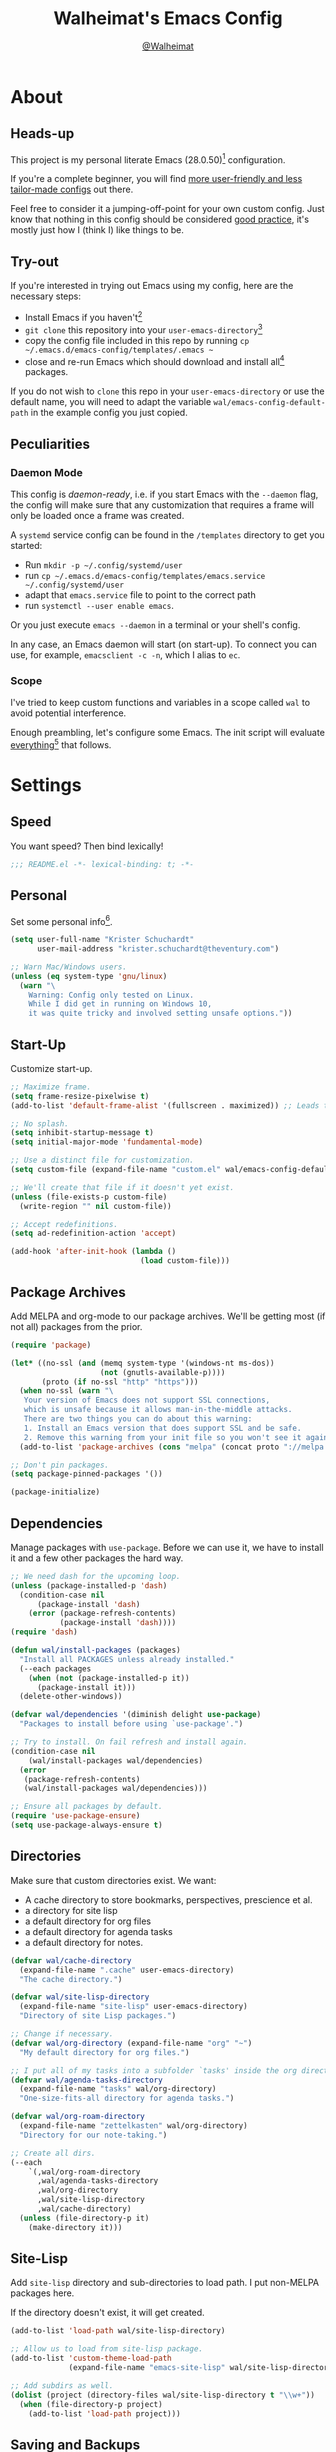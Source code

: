 #+TITLE: Walheimat's Emacs Config
#+AUTHOR: [[https://gitlab.com/Walheimat][@Walheimat]]
#+TOC: headlines 3

[[./assets/logo.png]]

* About

** Heads-up

This project is my personal literate Emacs (28.0.50)[fn:1] configuration.

If you're a complete beginner,
you will find [[https://github.com/emacs-tw/awesome-emacs#starter-kit][more user-friendly and less tailor-made configs]] out there.

Feel free to consider it a jumping-off-point for your own custom config.
Just know that nothing in this config should be considered _good practice_,
it's mostly just how I (think I) like things to be.

** Try-out

If you're interested in trying out Emacs using my config,
here are the necessary steps:

+ Install Emacs if you haven't[fn:2]
+ =git clone= this repository into your =user-emacs-directory=[fn:3]
+ copy the config file included in this repo by running =cp ~/.emacs.d/emacs-config/templates/.emacs ~=
+ close and re-run Emacs which should download and install all[fn:4] packages.

If you do not wish to =clone= this repo in your =user-emacs-directory= or use the default name,
you will need to adapt the variable =wal/emacs-config-default-path= in the example config you just copied.

** Peculiarities

*** Daemon Mode

This config is /daemon-ready/, i.e. if you start Emacs with the =--daemon= flag,
the config will make sure that any customization that requires a frame
will only be loaded once a frame was created.

A =systemd= service config can be found in the =/templates= directory to
get you started:

+ Run =mkdir -p ~/.config/systemd/user=
+ run =cp ~/.emacs.d/emacs-config/templates/emacs.service ~/.config/systemd/user=
+ adapt that =emacs.service= file to point to the correct path
+ run =systemctl --user enable emacs=.

Or you just execute =emacs --daemon= in a terminal or your shell's config.

In any case, an Emacs daemon will start (on start-up).
To connect you can use, for example, =emacsclient -c -n=, which I alias to =ec=.

*** Scope

I've tried to keep custom functions and variables in a scope
called =wal= to avoid potential interference.

Enough preambling, let's configure some Emacs.
The init script will evaluate _everything_[fn:5] that follows.

* Settings

** Speed

You want speed?
Then bind lexically!

#+BEGIN_SRC emacs-lisp
;;; README.el -*- lexical-binding: t; -*-
#+END_SRC

** Personal

Set some personal info[fn:6].

#+BEGIN_SRC emacs-lisp
(setq user-full-name "Krister Schuchardt"
      user-mail-address "krister.schuchardt@theventury.com")

;; Warn Mac/Windows users.
(unless (eq system-type 'gnu/linux)
  (warn "\
    Warning: Config only tested on Linux.
    While I did get in running on Windows 10,
    it was quite tricky and involved setting unsafe options."))
#+END_SRC

** Start-Up

Customize start-up.

#+BEGIN_SRC emacs-lisp
;; Maximize frame.
(setq frame-resize-pixelwise t)
(add-to-list 'default-frame-alist '(fullscreen . maximized)) ;; Leads to issues when using a tiling wm.

;; No splash.
(setq inhibit-startup-message t)
(setq initial-major-mode 'fundamental-mode)

;; Use a distinct file for customization.
(setq custom-file (expand-file-name "custom.el" wal/emacs-config-default-path))

;; We'll create that file if it doesn't yet exist.
(unless (file-exists-p custom-file)
  (write-region "" nil custom-file))

;; Accept redefinitions.
(setq ad-redefinition-action 'accept)

(add-hook 'after-init-hook (lambda ()
                             (load custom-file)))
#+END_SRC

** Package Archives

Add MELPA and org-mode to our package archives.
We'll be getting most (if not all) packages from the prior.

#+BEGIN_SRC emacs-lisp
(require 'package)

(let* ((no-ssl (and (memq system-type '(windows-nt ms-dos))
                    (not (gnutls-available-p))))
       (proto (if no-ssl "http" "https")))
  (when no-ssl (warn "\
   Your version of Emacs does not support SSL connections,
   which is unsafe because it allows man-in-the-middle attacks.
   There are two things you can do about this warning:
   1. Install an Emacs version that does support SSL and be safe.
   2. Remove this warning from your init file so you won't see it again."))
  (add-to-list 'package-archives (cons "melpa" (concat proto "://melpa.org/packages/")) t))

;; Don't pin packages.
(setq package-pinned-packages '())

(package-initialize)
#+END_SRC

** Dependencies

Manage packages with =use-package=.
Before we can use it,
we have to install it and a few other packages the hard way.

#+BEGIN_SRC emacs-lisp
;; We need dash for the upcoming loop.
(unless (package-installed-p 'dash)
  (condition-case nil
      (package-install 'dash)
    (error (package-refresh-contents)
           (package-install 'dash))))
(require 'dash)

(defun wal/install-packages (packages)
  "Install all PACKAGES unless already installed."
  (--each packages
    (when (not (package-installed-p it))
      (package-install it)))
  (delete-other-windows))

(defvar wal/dependencies '(diminish delight use-package)
  "Packages to install before using `use-package'.")

;; Try to install. On fail refresh and install again.
(condition-case nil
    (wal/install-packages wal/dependencies)
  (error
   (package-refresh-contents)
   (wal/install-packages wal/dependencies)))

;; Ensure all packages by default.
(require 'use-package-ensure)
(setq use-package-always-ensure t)
#+END_SRC

** Directories

Make sure that custom directories exist.
We want:

+ A cache directory to store bookmarks, perspectives, prescience et al.
+ a directory for site lisp
+ a default directory for org files
+ a default directory for agenda tasks
+ a default directory for notes.

#+BEGIN_SRC emacs-lisp
(defvar wal/cache-directory
  (expand-file-name ".cache" user-emacs-directory)
  "The cache directory.")

(defvar wal/site-lisp-directory
  (expand-file-name "site-lisp" user-emacs-directory)
  "Directory of site Lisp packages.")

;; Change if necessary.
(defvar wal/org-directory (expand-file-name "org" "~")
  "My default directory for org files.")

;; I put all of my tasks into a subfolder `tasks' inside the org directory.
(defvar wal/agenda-tasks-directory
  (expand-file-name "tasks" wal/org-directory)
  "One-size-fits-all directory for agenda tasks.")

(defvar wal/org-roam-directory
  (expand-file-name "zettelkasten" wal/org-directory)
  "Directory for our note-taking.")

;; Create all dirs.
(--each
    `(,wal/org-roam-directory
      ,wal/agenda-tasks-directory
      ,wal/org-directory
      ,wal/site-lisp-directory
      ,wal/cache-directory)
  (unless (file-directory-p it)
    (make-directory it)))
#+END_SRC

** Site-Lisp

Add =site-lisp= directory and sub-directories to load path.
I put non-MELPA packages here.

If the directory doesn't exist, it will get created.

#+BEGIN_SRC emacs-lisp
(add-to-list 'load-path wal/site-lisp-directory)

;; Allow us to load from site-lisp package.
(add-to-list 'custom-theme-load-path
             (expand-file-name "emacs-site-lisp" wal/site-lisp-directory))

;; Add subdirs as well.
(dolist (project (directory-files wal/site-lisp-directory t "\\w+"))
  (when (file-directory-p project)
    (add-to-list 'load-path project)))
#+END_SRC

** Saving and Backups

Don't clutter up workspaces.

#+BEGIN_SRC emacs-lisp
;; Save places and do so in a file.
(setq save-place-file (expand-file-name ".places" user-emacs-directory))

;; Store backups in backups folder.
(setq backup-directory-alist
      `(("." . ,(expand-file-name (concat user-emacs-directory "backups")))))

;; Store autosaves in temp folder.
(setq auto-save-file-name-transforms
      `((".*" ,temporary-file-directory t)))

;; We don't want this to mess with git.
(setq create-lockfiles nil)
#+END_SRC

** Global Modes

Modes that should be on/off no matter what.

#+BEGIN_SRC emacs-lisp
;; A bunch of useful modes.
(show-paren-mode 1)
(global-auto-revert-mode 1)
(global-prettify-symbols-mode 1)
(save-place-mode 1)
(global-font-lock-mode 1)
(delete-selection-mode 1)
(column-number-mode 1)

;; No need for bars.
(tool-bar-mode -1)
(menu-bar-mode -1)
(scroll-bar-mode -1)
#+END_SRC

** Reasonable Sizes

Make things shorter and snappier.

#+BEGIN_SRC emacs-lisp
(defconst wal/one-mb
  (* 1024 1024)
  "One megabyte.")

(setq mouse-yank-at-point t
      show-paren-delay 0.0
      read-process-output-max wal/one-mb
      sentence-end-double-space nil
      echo-keystrokes 0.1)

;; Simple y/n is enough.
(defalias 'yes-or-no-p 'y-or-n-p)
#+END_SRC

** Indentation

Set up an easy way to switch between tabs
and spaces for indentation.

#+BEGIN_SRC emacs-lisp
(defvar wal/tab-width 4
  "A tab width 4 spaces wide.")

(defvar wal/prefer-tabs t
  "Whether tabs are used for indentation.")

(defvar wal/allow-custom-indent-line-fun t
  "Whether a custom `indent-line-function' can be passed.")

(defun wal/reset-tab-width ()
  "Reset the tab width to the standard."
  (interactive)
  (setq tab-width (eval (car (get 'tab-width 'standard-value)))))

(defun wal/disable-tabs ()
  "Disable `indent-tabs-mode'."
  (interactive)
  (local-unset-key (kbd "TAB"))
  (setq indent-tabs-mode nil))

(defun wal/enable-tabs ()
  "Use TAB key and turn on `indent-tabs-mode'."
  (interactive)
  (local-set-key (kbd "TAB") 'tab-to-tab-stop)
  (setq indent-tabs-mode t))

(defun wal/maybe-enable-tabs (&optional tab-indent-fun mode-fun)
  "Maybe enable tabs using TAB-INDENT-FUN and MODE-FUN to do so."
  (if wal/prefer-tabs
      (progn
        (wal/enable-tabs)
        (when (and wal/allow-custom-indent-line-fun tab-indent-fun)
          (setq-local indent-line-function tab-indent-fun))
        (when mode-fun
          (funcall mode-fun)))
    (wal/disable-tabs)))

(defun wal/set-indent-defaults (&optional num)
  "Set indent defaults, optionally to NUM."
  (interactive "nSet tab width to: ")
  (let ((width (or num wal/tab-width)))
    (setq-default python-indent-offset width ; Python
                  js-indent-level width ; Javascript
                  css-indent-offset width ; CSS and SCSS
                  electric-indent-inhibit t
                  tab-width width
                  indent-tabs-mode wal/prefer-tabs)
    (setq backward-delete-char-untabify-method 'hungry)))

(add-hook 'after-init-hook 'wal/set-indent-defaults)
#+END_SRC

*** Dir Local Indentation

Sometimes you have to play using other people's rules.
You can run =add-dir-local-variable= to do so.
Check out the =.dir-locals.el= template found in the =/templates= folder
for an example using spaces.

** Persistent =*scratch*=

Let's keep the scratch contents.
This was cribbed from [[https://www.john2x.com/emacs.html][john2x's config]].

#+BEGIN_SRC emacs-lisp
;; Empty scratch message.
(setq initial-scratch-message "")

(defvar wal/scratch-persist-file
  (expand-file-name "scratch-persist" wal/cache-directory)
  "The file to persist the *scratch* buffer's content in.")

(defun wal/persist-scratch ()
  "Persist contents of *scratch* buffer."
  (interactive)
  (with-current-buffer (get-buffer-create "*scratch*")
    (write-region (point-min) (point-max) wal/scratch-persist-file)))

(defun wal/rehydrate-scratch ()
  "Re-hydrate scratch buffer (if persisted)."
  (if (file-exists-p wal/scratch-persist-file)
      (with-current-buffer (get-buffer "*scratch*")
        (delete-region (point-min) (point-max))
        (insert-file-contents wal/scratch-persist-file))))

(add-hook 'after-init-hook #'wal/rehydrate-scratch)
(add-hook 'kill-emacs-hook #'wal/persist-scratch)
#+END_SRC

* Additional Functions

** Directories

Finding files should =mkdir -p= its parents.

#+BEGIN_SRC emacs-lisp
;; Creating parent dirs.
(defun wal/create-non-existent-directory ()
  "Ask whether to create non-existent directory.
If a file is found in a not (yet) existing directory,
ask if it should get created."
  (let ((parent-directory (file-name-directory buffer-file-name)))
    (when (and (not (file-exists-p parent-directory))
               (y-or-n-p (format "Create non-existing directory `%s'? " parent-directory)))
      (make-directory parent-directory t))))

(add-to-list 'find-file-not-found-functions #'wal/create-non-existent-directory)

;; Don't care about `.' and `..'.
(defun wal/directory-files (directory)
  "Get all directory files in DIRECTORY except for current and parent directories."
  (nthcdr 2 (directory-files directory t)))
#+END_SRC

** Buffers

Ignore some buffers when switching.

#+BEGIN_SRC emacs-lisp
(defvar wal/commonly-ignored-major-modes
  '(dired-mode wdired-mode helpful-mode magit-diff-mode vterm-mode)
  "Major modes whose buffers should be commonly ignored.")

(defun wal/commmonly-ignored-buffer-p (buffer-or-string)
  "Check if provided BUFFER-OR-STRING is commonly ignored."
  (let ((maj (with-current-buffer
                 (get-buffer-create buffer-or-string)
               major-mode)))
    (or (member maj wal/commonly-ignored-major-modes)
        ;; Starred buffers other than scratch and eww buffers.
        (and (not (string-match "^\\*scratch" buffer-or-string))
             (not (string-match "^\\*eww\\*\\'" buffer-or-string))
             (string-match "^\\*[[:ascii:]]+\\*\\'" buffer-or-string)))))
#+END_SRC

*** Buffer Display

Utility functions to configure displaying buffers of a certain type.

#+BEGIN_SRC emacs-lisp
(defun wal/display-buffer-condition (buffer-or-mode)
  "Get a display buffer condition for BUFFER-OR-MODE."
  (pcase buffer-or-mode
    ((pred stringp) buffer-or-mode)
    ((pred symbolp) `(lambda (bufname _)
                       (with-current-buffer bufname
                         (equal major-mode (intern ,(symbol-name buffer-or-mode))))))
    (_ nil)))

(defun wal/display-buffer-in-pop-up (buffer &optional in-frame)
  "Display BUFFER in pop-up window (or IN-FRAME)."
  (let ((condition (wal/display-buffer-condition buffer))
        (dispfun (if in-frame
                     'display-buffer-pop-up-frame
                   'display-buffer-pop-up-window)))
    (add-to-list 'display-buffer-alist
                 `(,condition
                   (,dispfun)))))

;; The next two functions make sense for `popper' buffers.

(defun wal/display-buffer-in-side-window (buffer &optional side loose)
  "Display BUFFER in SIDE window.
This window will be on SIDE (on the bottom by default), dedicated to the buffer
(unless LOOSE) and visible frames are considered reusable."
  (let ((condition (wal/display-buffer-condition buffer)))
    (add-to-list 'display-buffer-alist
                 `(,condition
                   (display-buffer-reuse-window display-buffer-in-side-window)
                   (side . ,(or side 'bottom))
                   (dedicated . ,(not loose))
                   (reusable-frames . visible)))))

(defun wal/display-buffer-in-direction (buffer &optional direction)
  "Display BUFFER (in DIRECTION)."
  (let ((condition (wal/display-buffer-condition buffer)))
    (add-to-list 'display-buffer-alist
                 `(,condition
                   (display-buffer-reuse-mode-window display-buffer-in-direction)
                   (direction . ,(or direction 'rightmost))))))
#+END_SRC

** Windows

I keep messing up, splitting vertically when I meant horizontally.
This is inspired by [[https://github.com/purcell/emacs.d/blob/master][purcell's config]].

#+BEGIN_SRC emacs-lisp
(defun wal/split-window-the-other-way ()
  "Split window the other way.
This means if horizontally split, split vertically;
if vertically split, split horizontally."
  (interactive)
  (let* ((other-buffer (and (next-window) (window-buffer (next-window))))
         (win (selected-window))
         (split-direction (cond ((or (windows-sharing-edge win 'above)
                                     (windows-sharing-edge win 'below))
                                 'vert)
                                ((or (windows-sharing-edge win 'right)
                                     (windows-sharing-edge win 'left))
                                 'hori)
                                (t nil))))
    (delete-other-windows)
    (pcase split-direction
      ('vert (split-window-horizontally))
      ('hori (split-window-vertically))
      (_ nil))
    (when other-buffer
      (set-window-buffer (next-window) other-buffer))))

(define-minor-mode walled-mode
  "Dedicate the window."
  :init-value nil
  :lighter " wld"
  (cond
   (noninteractive
    (setq walled-mode nil))
   (walled-mode
    (walled-mode--enable))
   (t
    (walled-mode--disable))))

(defun walled-mode--enable ()
  "Dedicate the window to buffer."
  (let ((window (selected-window))
        (bufname (current-buffer)))
    (set-window-dedicated-p window bufname)
    (message "Dedicating window")))

(defun walled-mode--disable ()
  "Make window no longer dedicated."
  (let ((window (selected-window)))
    (set-window-dedicated-p window nil)
    (message "Window no longer dedicated")))

(defun wal/edge (scale-above scale-below)
  "Move the window splitter using SCALE-ABOVE and SCALE-BELOW."
  (interactive)
  (let* ((win (selected-window))
         (direction (cond ((windows-sharing-edge win 'above) scale-above)
                          ((windows-sharing-edge win 'below) scale-below)
                          (t nil))))
    (pcase direction
      ('enlarge (wal/enlarge-window))
      ('shrink (wal/shrink-window))
      (_ nil))))

(defun wal/edge-horizontally (scale-left scale-right)
  "Move the window splitter using SCALE-LEFT and SCALE-RIGHT."
  (interactive)
  (let* ((win (selected-window))
         (direction (cond ((windows-sharing-edge win 'left) scale-left)
                          ((windows-sharing-edge win 'right) scale-right)
                          (t nil))))
    (pcase direction
      ('enlarge (wal/enlarge-window-horizontally))
      ('shrink (wal/shrink-window-horizontally))
      (_ nil))))

(defun wal/edge-left ()
  "Move the splitter of the selected window left.
This shrinks or enlarges the window depending on its position."
  (interactive)
  (wal/edge-horizontally 'enlarge 'shrink))

(defun wal/edge-right ()
  "Move the splitter of the selected window right.
This shrinks or enlarges the window depending on its position."
  (interactive)
  (wal/edge-horizontally 'shrink 'enlarge))

(defun wal/edge-up ()
  "Move the splitter of the selected window up.
This shrinks or enlarges the window depending on its position."
  (interactive)
  (wal/edge 'enlarge 'shrink))

(defun wal/edge-down ()
  "Move the splitter of the selected window down.
This shrinks or enlarges the window depending on its position."
  (interactive)
  (wal/edge 'shrink 'enlarge))

(defun wal/shrink-window (&optional horizontally)
  "Shrink the selected window (HORIZONTALLY)."
  (interactive)
  (let* ((available (window-min-delta (selected-window) horizontally))
         (chunk (floor (* available 0.2))))
    (if horizontally
        (shrink-window-horizontally chunk)
      (shrink-window chunk))))

(defun wal/shrink-window-horizontally ()
  "Shrink the selected window horizontally."
  (interactive)
  (wal/shrink-window t))

(defun wal/enlarge-window (&optional horizontally)
  "Enlarge the selected window (HORIZONTALLY)."
  (interactive)
  (let* ((available (window-max-delta (selected-window) horizontally))
         (chunk (floor (* available 0.2))))
    (if horizontally
        (enlarge-window-horizontally chunk)
      (enlarge-window chunk))))

(defun wal/enlarge-window-horizontally ()
  "Enlarge the selected window horizontally."
  (interactive)
  (wal/enlarge-window t))
#+END_SRC

** Garbage Collection

Better(?) garbage collection.

#+BEGIN_SRC emacs-lisp
;; Trick garbage collection.
(defconst wal/hundred-mb
  (* 1024 1024 100)
  "A hundred megabytes.")

(defun wal/minibuffer-setup-hook ()
  "Increase gc threshold to maximum on minibuffer setup."
  (setq gc-cons-threshold most-positive-fixnum))

(defun wal/minibuffer-exit-hook ()
  "Decrease it again on minibuffer exit."
  (setq gc-cons-threshold wal/hundred-mb))

(add-hook 'minibuffer-setup-hook #'wal/minibuffer-setup-hook)
(add-hook 'minibuffer-exit-hook #'wal/minibuffer-exit-hook)
#+END_SRC

** Advice

I have some advice for you.

#+begin_src emacs-lisp
;; Set to `t' in `.dir-locals.el' if whitespace should be removed on save.
(defvar wal/delete-trailing-whitespace nil
  "Whether to delete trailing whitespace.")

(defun wal/advise-hack-local-variables (&rest r)
  "After local variables are available, add some local hooks."
  (when wal/delete-trailing-whitespace
    (add-hook 'before-save-hook #'delete-trailing-whitespace nil t)))

(advice-add 'hack-local-variables :after #'wal/advise-hack-local-variables)
#+end_src

* Key Bindings

I use many[fn:7] custom keybindings.

** Prefix Keys

*** Control

There are some non-standard control sequences.
Anywhere:

+ =C->=/=C-<= expands/contracts region
+ =C-.= marks next point like this allowing
  + =C-,= to delete last mark and
  + =C-/= to move it
+ =C-?= redoes (as =C-/= undoes).

User-reserved combinations are used for certain command maps:

+ =C-c b= for =bookmark= and when the respective mode is active:
+ =C-c f= for =flycheck=
+ =C-c i= for =perspective=
+ =C-c p= for =projectile=
+ =C-c v= for =vdiff=.

It's also used for certain dispatches:

+ =C-c a= for =org-agenda=
+ =C-c d= for =docker=.

*** Hyper

Most hyper bindings are quick-access actions:

+ =H-d= duplicates current line/region with =crux=
+ =H-e= to open (and =H-r= to cycle) =popper= pop-up
+ =H-f= finds file in project
+ =H-g= runs =magit-status=
+ =H-i= switches =perspective=
+ =H-l= jumps to line with =avy=
+ =H-<mouse3>= adds another =multiple-cursor= at point
+ =H-p= switches projects using =projectile=
+ =H-q= to do a =quick-calc=
+ =H-s= searches with =ag= (=H-S= uses =counsel-ag=)
+ =H-<TAB>= expands snippets (in =yas-minor-mode=)
+ =H-t= toggles =vterm=.

It's also used for some dispatches:

+ =H-w= for =ace-window=.

*** Caps to Hyper

I re-bound my =<CAPS>= (caps-lock) key to =Hyper_L= to use the
hyper bindings above.

If you use Xorg Display Server,
you can do this by editing[fn:8] your =/usr/share/X11/xkb/symbols/pc= file like so:

#+BEGIN_SRC
...
// key <CAPS> {    [ Caps_Lock     ]   };
key <CAPS> {    [ Hyper_L       ]   };
...
// modifier_map Lock   { Caps_Lock };
modifier_map Mod3   { Hyper_L, Hyper_R };
...
// modifier_map Mod4   { <HYPR> };
modifier_map Mod3   { <HYPR> };
#+END_SRC

** Leader Keys

The are five multi-purpose =general= leader keys.
They prefix actions by common context.

#+BEGIN_SRC emacs-lisp
;; American ranks.
(defvar wal/general-key "H-;"
  "Wal's primary (or general) leader key.")

(defvar wal/colonel-key "H-'"
  "Wal's secondary (or colonel) leader key.")

(defvar wal/major-key "H-,"
  "Wal's tertiary (or major) leader key.")

(defvar wal/captain-key "H-."
  "Wal's quaternary (or captain) leader key.")

(defvar wal/lieutenant-key "H-/"
  "Wal's quinary (or lieutenant) leader key.")

(use-package general
  :defer t
  :config
  (general-create-definer wal/general
    :prefix wal/general-key)
  (general-create-definer wal/colonel
    :prefix wal/colonel-key)
  (general-create-definer wal/major
    :prefix wal/major-key)
  (general-create-definer wal/captain
    :prefix wal/captain-key)
  (general-create-definer wal/lieutenant
    :prefix wal/lieutenant-key))
#+END_SRC

*** About Leader Keys

Leader key =general= prefixes Emacs actions
like loading a theme, finding a library, quitting.

Leader key =colonel= prefixes mode toggles.
Available modes might depend on =major-mode=.

Leader keys =major= and =captain= prefix mode-specific actions,
for major and minor modes respectively.

Leader key =lieutenant= prefixes non-mode package actions.

** Additional (Un-)Bindings

Most bindings are declared in the [[*Packages][packages]] section.

#+BEGIN_SRC emacs-lisp
(defvar wal/readme-config
  (expand-file-name "README.org" wal/emacs-config-default-path)
  "The path to Walheimat's config.")

(defun wal/open-config ()
  "Open Walheimat's config.
Saving the config will tangle its contents."
  (interactive)
  (switch-to-buffer (find-file-noselect wal/readme-config))
  (add-hook 'after-save-hook #'wal/tangle-config nil t))

(wal/general "c" '(wal/open-config :wk "open config"))

;;; Windows, frames and buffers.
(wal/colonel "." '(walled-mode :wk "walled"))

;; Killing Emacs.
(global-unset-key (kbd "C-x C-c"))
(wal/general "q" '(save-buffers-kill-terminal :wk "quit Emacs"))

;; No triple-ESC.
(global-set-key (kbd "<escape>") 'keyboard-escape-quit)
#+END_SRC

*** Hydra

Provides a context for related commands that can
be (re-)executed in quick succession.

#+BEGIN_SRC emacs-lisp
;; Scaling text in buffer.
(defhydra wal/text-scale (:timeout 2
                          :hint nil)
  "
_i_ncrease or _d_ecrease text size
"
  ("i" text-scale-increase)
  ("d" text-scale-decrease)
  ("q" nil "cancel"))

(use-package hydra
  :defer t)

;; Use `hydra' to resize windows.
(defhydra wal/resize-window (:timeout 2
                             :hint nil)
  "
  ^_p_^
_b_   _f_ Move window splitter.
  ^_n_^
"
  ("b" wal/edge-left)
  ("f" wal/edge-right)
  ("n" wal/edge-down)
  ("p" wal/edge-up)
  ("o" wal/split-window-the-other-way "split the other way")
  ("q" nil "cancel"))

(general-define-key
  "H-[" '(wal/text-scale/body :wk "text scale")
  "H-]" '(wal/resize-window/body :wk "resize window"))
#+END_SRC

*** Additional Mode Controls

Turning on/off certain major modes
switching between =major-mode= and =fundamental-mode=.

#+BEGIN_SRC emacs-lisp
(defvar wal/before-fundamental-mode nil
  "The major mode before fundamental was engaged.")

(defun wal/fundamental-mode ()
  "Switch from `major-mode' to `fundamental-mode' and back."
  (interactive)
  (let ((m-mode major-mode))
    (if wal/before-fundamental-mode
        (progn
          (funcall wal/before-fundamental-mode)
          (setq wal/before-fundamental-mode nil))
      (fundamental-mode)
      (make-local-variable 'wal/before-fundamental-mode)
      (setq wal/before-fundamental-mode m-mode))))

;; Little EOF joke for ya.
(wal/colonel
  "E" '(emacs-lisp-mode :wk "Elisp")
  "O" '(org-mode :wk "Org")
  "F" '(wal/fundamental-mode :wk "Fundamental"))
#+END_SRC

* Look

Make frame transparent and set themes.
[[https://peach-melpa.org/][PeachMelpa]] has more themes.

#+BEGIN_SRC emacs-lisp
;; Transparency.
(defvar wal/transparency 90
  "The default frame transparency.")

(defun wal/transparency (&optional value)
  "Set the transparency of the frame window to VALUE.
1 being (almost) completely transparent, 100 being opaque."
  (interactive "nSet transparency (1-100): ")
  (let ((transparency (min (max (or value wal/transparency) 1) 100)))
    (set-frame-parameter (selected-frame) 'alpha transparency)))

;; Two themes and a switch.
(defvar wal/primary-emacs-theme 'kaolin-valley-dark
  "The quote-unquote default Emacs theme.")

(defvar wal/secondary-emacs-theme 'kaolin-valley-light
  "The non-default Emacs theme.")

(defvar wal/active-theme nil
  "The active theme between primiary and secondary.")

(defun wal/light-switch (&optional selection)
  "Switch to SELECTION or from light to dark theme and vice-versa."
  (interactive)
  (disable-theme wal/active-theme)
  (cond ((or (equal wal/active-theme wal/primary-emacs-theme) (equal selection 'secondary))
         (load-theme wal/secondary-emacs-theme t)
         (setq wal/active-theme wal/secondary-emacs-theme))
        ((or (equal wal/active-theme wal/secondary-emacs-theme) (equal selection 'primary))
         (load-theme wal/primary-emacs-theme t)
         (setq wal/active-theme wal/primary-emacs-theme))))

;; Some themes require configuration, so we only load after initialization.
(defun wal/setup-visuals ()
  "Setup visual frills like theme and transparency."
  (interactive)
  (load-theme wal/primary-emacs-theme t)
  (setq wal/active-theme wal/primary-emacs-theme)
  (wal/transparency))

(if (daemonp)
    (add-hook 'server-after-make-frame-hook 'wal/setup-visuals)
  ;; Function `wal/transparency' hasn't been untangled yet.
  (add-hook 'after-init-hook 'wal/setup-visuals)
  ;; This means all future frames will have the original transparency
  ;; not the current one.
  (add-to-list 'default-frame-alist `(alpha . ,wal/transparency)))
#+END_SRC

* Fonts

Set fonts (with preference).
To get support for ligatures, install the symbol font from [[https://github.com/tonsky/FiraCode/files/412440/FiraCode-Regular-Symbol.zip][here]].

#+BEGIN_SRC emacs-lisp
(defvar wal/fixed-fonts
  '("Iosevka"
    "Input Mono"
    "mononoki"
    "Fira Code"
    "JetBrains Mono"
    "Source Code Pro"
    "DejaVu Sans Mono"
    "Monoid" ; Be sure to install the no-calt variant!
    "Liberation Mono")
  "Fixed fonts ordered by preference.")

(defvar wal/variable-fonts
  '("Roboto" "Ubuntu" "San Francisco" "Arial")
  "Variable fonts ordered by preference.")

(defvar wal/fixed-font-height 120
  "The font height for fixed fonts.")

(defvar wal/variable-font-height 140
  "The font height for variable fonts.")

(defun wal/fixed-fonts-select (font)
  "Select fixed FONT."
  (interactive (list (completing-read "Select font: " wal/fixed-fonts)))
  (let ((found (find-font (font-spec :name font))))
    (when found
      (set-face-attribute 'default nil
                          :font found
                          :height wal/fixed-font-height))))

(defun wal/fonts-candidate (fonts)
  "Return the first available font from a list of FONTS."
  (--first (find-font (font-spec :name it)) fonts))

(defun wal/setup-fonts ()
  "Setup fonts."
  (set-face-attribute 'default nil
                      :font (wal/fonts-candidate wal/fixed-fonts)
                      :height wal/fixed-font-height)
  ;; Variable pitch face.
  (set-face-attribute 'variable-pitch nil
                      :font (wal/fonts-candidate wal/variable-fonts)
                      :height wal/variable-font-height))

;; Fonts can't be initialized thru daemon.
(if (daemonp)
    (add-hook 'server-after-make-frame-hook 'wal/setup-fonts)
  (add-hook 'after-init-hook 'wal/setup-fonts))

;; I want my comments slanted and my keywords bold.
;; The FiraCode font does not support this.
(defun wal/font-lock ()
  "Slanted and enchanted."
  (set-face-attribute 'font-lock-comment-face nil :slant 'italic :weight 'normal)
  (set-face-attribute 'font-lock-keyword-face nil :weight 'bold))

(add-hook 'font-lock-mode-hook 'wal/font-lock)
#+END_SRC

* Packages

What follows is a list of packages[fn:9] that make Emacs even more awesome.

If you wish to know more about any of them,
check out the [[file:etc/packages.org][list of repositories]] or the [[https://github.com/emacs-tw/awesome-emacs][awesome-emacs]] project.

** Emacs

Everything that has to do with Emacs-y stuff.

*** Built-In

Minor configurations for built-in packages[fn:10].

**** bookmark

Configure annotation usage.

#+begin_src emacs-lisp
(use-package bookmark
  :ensure nil
  :custom
  (bookmark-use-annotations t)
  (bookmark-automatically-show-annotations t)
  :config
  (wal/display-buffer-in-side-window "\\*Bookmark Annotation\\*" 'left)
  :bind-keymap
  ("C-c b" . bookmark-map)
  :bind
  (:map bookmark-map
    ("b" . bookmark-bmenu-list)))
#+end_src

**** eldoc

Package =eglot= uses =eldoc= extensively.

#+begin_src emacs-lisp
(use-package eldoc
  :ensure nil
  :defer t
  :diminish " eld")
#+end_src

**** calc

Quick calculations.

#+BEGIN_SRC emacs-lisp
(use-package calc
  :ensure nil
  :bind
  ("H-q" . quick-calc))
#+END_SRC

**** debug

For internal debugging.

#+begin_src emacs-lisp
(use-package debug
  :ensure nil
  :defer t
  :config
  (wal/display-buffer-in-side-window 'debug-mode))
#+end_src

**** elec-pair

Less intrusive pairing mode than =smartparens=.

#+begin_src emacs-lisp
(use-package elec-pair
  :ensure nil
  :hook (prog-mode . electric-pair-local-mode))
#+end_src

**** eww

Browse web in Emacs.
This requires Emacs to have been compiled with =--with-xml2= flag.

#+BEGIN_SRC emacs-lisp
(use-package eww
  :ensure nil
  :general
  (wal/general "b" '(eww :wk "eww")))
#+END_SRC

**** help

#+begin_src emacs-lisp
(use-package help-mode
  :ensure nil
  :defer t
  :config
  (wal/display-buffer-in-direction'help-mode))
#+end_src


**** hl-line

Some modes can use some =hl-line-mode=.

#+begin_src emacs-lisp
(use-package hl-line
  :ensure nil
  :hook
  ((tablist-minor-mode
    tabulated-list-mode
    dired-mode
    dashboard-mode) . hl-line-mode))
#+end_src

**** kmacro

#+begin_src emacs-lisp
(use-package kmacro
  :ensure nil
  :bind
  ("H-k" . kmacro-start-macro-or-insert-counter)
  ("H-j" . kmacro-end-or-call-macro))
#+end_src

**** linum

#+begin_src emacs-lisp
(use-package linum
  :ensure nil
  :general
  (wal/colonel "n" '(linum-mode :wk "linum")))
#+end_src

**** package

Bind some functions to refresh, install and delete.

#+begin_src emacs-lisp
(use-package package
  :ensure nil
  :general
  (wal/general "p" '(:ignore t :wk "package")
    "pf" '(package-refresh-contents :wk "refresh")
    "pi" '(package-install :wk "install")
    "pr" '(package-reinstall :wk "re-install")
    "pd" '(package-delete :wk "delete")))
#+end_src

**** simple

Bind some useful functions.

#+begin_src emacs-lisp
(use-package simple
  :ensure nil
  :general
  (wal/general "d" '(list-processes :wk "list processes")) ; FIXME: Find a better prefix
  (wal/major "w" '(delete-trailing-whitespace :wk "delete trailing whitespace"))
  :bind
  ("C-?" . undo-redo))
#+end_src

**** whitespace-mode

#+begin_src emacs-lisp
(use-package whitespace-mode
  :ensure nil
  :general
  (wal/colonel "w" '(whitespace-mode :wk "whitespace")))
#+end_src

**** zone

Zone out.

Since this eats up a lot of CPU, the timer is disabled by
default but zoning can always be triggered using =C-z=.

#+BEGIN_SRC emacs-lisp
(defvar wal/zone-when-idle nil
  "Determine whether to zone out when idling.")

(defvar wal/zone-timer (* 5 60)
  "The time in seconds when we will zone out.")

(use-package zone
  :ensure nil
  :config
  (setq zone-programs [
                       zone-pgm-drip
                       zone-pgm-jitter
                       zone-pgm-dissolve
                       zone-pgm-rat-race
                       zone-pgm-whack-chars
                       ])
  (when wal/zone-when-idle
    (zone-when-idle wal/zone-timer))
  :bind
  ("C-z" . zone)) ; Replaces `suspend-frame'.
#+END_SRC

*** which-key

Show the next possible key presses towards an action.

#+BEGIN_SRC emacs-lisp
(use-package which-key
  :defer t
  :diminish
  :custom
  (which-key-idle-delay 0.8)
  (which-key-idle-secondary-delay 0.4)
  :config
  (which-key-mode))
#+END_SRC

*** helpful

Let's try (to be) =helpful=.

#+BEGIN_SRC emacs-lisp
(use-package helpful
  :after counsel
  :custom
  (counsel-describe-function-function #'helpful-callable)
  (counsel-describe-variable-function #'helpful-variable)
  (counsel-describe-symbol-function #'helpful-symbol)
  :config
  (wal/display-buffer-in-direction 'helpful-mode)
  :general
  (wal/major :keymaps '(emacs-lisp-mode-map org-mode-map)
    "h"  '(helpful-at-point :wk "at point"))
  :bind
  (([remap describe-command] . helpful-command)
   ([remap describe-key] . helpful-key)
   ([remap describe-function] . counsel-describe-function)
   ([remap describe-variable] . counsel-describe-variable)
   ([remap describe-symbol] . counsel-describe-symbol)
   ([remap describe-face] . counsel-describe-face)))
#+END_SRC

*** dashboard

Let's have a dash of board.

#+BEGIN_SRC emacs-lisp
;; Dependency.
(use-package page-break-lines
  :defer t
  :delight " pbl")

;; Using my GitLab status messages, only one so far.
(defvar wal/dashboard-footer-messages
  '(":whale2: breaching your favorite stupid framework"
    ":whale: I propel myself forward on nothing but flukes"
    ":whale: devout and up the spout"
    ":whale2: krill, filter feeders and hit sulphur bottom"
    ":whale: the founder of retiring gentlemen")
  "The footer messages I can stand to see.")

;; Ignore all files that were loaded on start-up.
(defvar wal/recentf-exclude
  (append (wal/directory-files wal/agenda-tasks-directory)
          (wal/directory-files wal/org-roam-directory)
          (wal/directory-files wal/cache-directory)
          (wal/directory-files user-emacs-directory))
  "Files that should not be considered recent files.")

(defun wal/advise-dashboard-insert-startupify-lists (fun &rest r)
  "Advise to ignore certain directories."
  (let ((recentf-exclude wal/recentf-exclude))
    (apply fun r)))

(use-package dashboard
  :hook (after-init . dashboard-setup-startup-hook)
  :custom
  (dashboard-banner-logo-title "Walheimat's Emacs Config")
  (dashboard-startup-banner (expand-file-name
                             "assets/logo.png"
                             wal/emacs-config-default-path))
  (dashboard-projects-backend 'projectile)
  (dashboard-items '((recents . 5)
                     (projects . 5)
                     ;; This means all agenda files are opened
                     ;; which I find annoying.
                     ;; (agenda    . 5)
                     (bookmarks . 5)))
  (dashboard-center-content t)
  (dashboard-set-file-icons t)
  (dashboard-set-navigator t)
  (dashboard-footer-messages wal/dashboard-footer-messages)
  (dashboard-set-init-info t)
  (dashboard-week-agenda nil)
  (dashboard-agenda-time-string-format "%d/%m/%y")
  :config
  (advice-add 'dashboard-insert-startupify-lists
              :around #'wal/advise-dashboard-insert-startupify-lists))
#+END_SRC

*** use-package-ensure-system-package

Ensure binaries.

#+BEGIN_SRC emacs-lisp
(use-package use-package-ensure-system-package
  :defer t)
#+END_SRC

*** restart-emacs

Sometimes I restart for fun.

#+BEGIN_SRC emacs-lisp
(use-package restart-emacs
  :if (not (daemonp))
  :custom
  (restart-emacs-restore-frames nil)
  :general
  (wal/general "r" '(restart-emacs :wk "restart Emacs")))
#+END_SRC

*** async

It's currently mostly a dependency of other packages.

#+BEGIN_SRC emacs-lisp
(use-package async
  :defer 4
  :diminish 'dired-async-mode
  :config
  (dired-async-mode 1))
#+END_SRC

** Editing

It's fun to edit things /quickly/.

*** multiple-cursors

Don't you want to edit your buffer in multiple places at once?

#+BEGIN_SRC emacs-lisp
(use-package multiple-cursors
  :init
  ;; Since the map is `nil', using `:bind' would fail.
  (setq mc/keymap (make-sparse-keymap))
  :general
  (wal/lieutenant
    "." '(:ignore t :wk "mc")
    ".a" '(mc/mark-all-like-this :wk "all like this")
    ".r" '(:ignore t :wk "region")
    ".ra" '(mc/edit-beginnings-of-lines :wk "beginnings")
    ".re" '(mc/edit-ends-of-lines :wk "end"))
  :bind
  (("H-<mouse-3>" . mc/add-cursor-on-click)
   ("C-." . mc/mark-next-like-this)
   :map mc/keymap
   ("C-g" . mc/keyboard-quit) ; We keep this from the default map.
   ("C-," . mc/unmark-next-like-this)
   ("C-/" . mc/skip-to-next-like-this)))
#+END_SRC

*** crux

Let's use =crux= for some editing magic.
Check the [[*Key Bindings][key bindings section]] for descriptions.

#+BEGIN_SRC emacs-lisp
(use-package crux
  :general
  (wal/general "i" '(crux-find-user-init-file :wk "open init"))
  (wal/lieutenant
    "x" '(:ignore t :wk "crux")
    "xr" '(crux-rename-file-and-buffer :wk "rename file and buffer")
    "xs" '(crux-sudo-edit :wk "sudo edit"))
  :bind
  (("M-o" . crux-other-window-or-switch-buffer)
   ("H-d" . crux-duplicate-current-line-or-region)
   ("C-S-k" . crux-kill-line-backwards)
   ("C-k" . crux-smart-kill-line)
   ("C-o" . crux-smart-open-line)
   ("C-S-o" . crux-smart-open-line-above)))
#+END_SRC

*** expand-region

One thing that can be a bit tricky is selecting regions, not anymore.

#+BEGIN_SRC emacs-lisp
(use-package expand-region
  :bind
  (("C->" . er/expand-region)
   ("C-<" . er/contract-region)))
#+END_SRC

*** yasnippet

Use snippets in =prog= mode buffers.
Because I also use company, =yas-expand= is mapped to =H-<TAB>=,
if you don't have a hyper key, bind it to a personal binding.

#+BEGIN_SRC emacs-lisp
(defun wal/yas-expand ()
  "Fix `yas-expand' within `org-mode'."
  (interactive)
  (let ((org-src-tab-acts-natively nil)
        (org-adapt-indentation nil))
    (yas-expand)))

(use-package yasnippet
  :delight " yas"
  :hook
  ;; During snippet expansion, we don't want `company' to intefere.
  ((yas-before-expand-snippet . (lambda ()
                                  (when (derived-mode-p 'prog-mode)
                                    (company-mode -1))))
   (yas-after-exit-snippet . (lambda ()
                               (when (derived-mode-p 'prog-mode)
                                 (company-mode +1)))))
  :general
  (wal/colonel "y" '(yas-minor-mode :wk "yasnippet"))
  (wal/captain :keymaps 'yas-minor-mode-map
    "y" '(:ignore t :wk "yasnippet")
    "yv" '(yas-visit-snippet-file :wk "visit snippet file")
    "yc" '(yas-new-snippet :wk "create new snippet"))
  :bind
  (:map yas-minor-mode-map
   ("H-<tab>" . #'wal/yas-expand))
  :config
  (define-key yas-minor-mode-map (kbd "<tab>") nil)
  (define-key yas-minor-mode-map (kbd "TAB") nil)
  (yas-reload-all))

(use-package yasnippet-snippets
  :after yasnippet)
#+END_SRC

*** smartparens

I didn't have smart parens growing up so I need help.

#+BEGIN_SRC emacs-lisp
(defun wal/smartparens-init ()
  "Require package and call `sp--maybe-init'.

Functions like `sp-rewrap-sexp' fail to initialize pairs
and advising them doesn't work."
  (require 'smartparens nil t)
  (sp--maybe-init))

(use-package smartparens
  :hook (prog-mode . wal/smartparens-init)
  :general
  (wal/lieutenant :keymaps 'prog-mode-map
    "p" '(:ignore t :wk "smartparens")
    "pr" '(sp-rewrap-sexp :wk "rewrap")
    "pk" '(sp-kill-sexp :wk "kill")
    "pf" '(sp-forward-sexp :wk "forward")
    "pb" '(sp-backward-sexp :wk "backward")))
#+END_SRC

*** drag-stuff

Use the default key bindings.

#+BEGIN_SRC emacs-lisp
(use-package drag-stuff
  :delight " drg"
  :hook (prog-mode . drag-stuff-mode)
  :config
  (drag-stuff-define-keys))
#+END_SRC

*** hungry-delete

I know you're hiding that sweet, sweet whitespace
in that basket, Little Red Riding Hood!

#+BEGIN_SRC emacs-lisp
(use-package hungry-delete
  :delight " hun"
  :custom
  (hungry-delete-join-reluctantly t)
  :general
  (wal/colonel :keymaps 'prog-mode-map
    "h" '(hungry-delete-mode :wk "hungry delete")))
#+END_SRC

** Visuals

I like nice-looking things.

*** Themes

**** doom-themes

One of the nicest theme packages out there.

#+BEGIN_SRC emacs-lisp
(use-package doom-themes
  :defer t
  :config
  (doom-themes-org-config))
#+END_SRC

**** humanoid-themes

Very colorful.

#+BEGIN_SRC emacs-lisp
(use-package humanoid-themes
  :defer t)
#+END_SRC

**** kaolin-themes

This is a themes collection I sometimes pick from.

#+BEGIN_SRC emacs-lisp
(use-package kaolin-themes
  :defer t
  :custom
  (kaolin-themes-italic-comments t)
  (kaolin-themes-git-gutter-solid t)
  ;; Remove that `modeline' border.
  (kaolin-themes-modeline-border nil)
  ;; Distinct background for fringe and line numbers.
  (kaolin-themes-distinct-fringe t)
  ;; Distinct colors for company popup scrollbar.
  (kaolin-themes-distinct-company-scrollbar t)
  :config
  ;; Some packages use `treemacs'.
  (kaolin-treemacs-theme))
#+END_SRC

**** modus-themes

This is another themes collection with super configurable themes.

#+BEGIN_SRC emacs-lisp
(use-package modus-themes
  :defer t
  :custom
  (modus-themes-slanted-constructs t)
  (modus-themes-bold-constructs t)
  (modus-themes-mode-line 'borderless))
#+END_SRC

*** all-the-icons

You need to install the icons yourself[fn:4].
Packages =dired= and =ivy-rich= use and configure
their own sub-package.

#+BEGIN_SRC emacs-lisp
(use-package all-the-icons
  :defer t)
#+END_SRC

*** doom-modeline

Busier and prettier =modeline=.
/Note/ that this package requires you to install =all-the-icons= fonts[fn:4].

#+BEGIN_SRC emacs-lisp
(use-package doom-modeline
  :defer 0.5
  :custom
  (doom-modeline-project-detection 'projectile)
  (doom-modeline-minor-modes t)
  (doom-modeline-buffer-encoding nil)
  (doom-modeline-icon t)
  (doom-modeline-vcs-max-length 20)
  :config
  (doom-modeline-mode 1))
#+END_SRC

*** mood-line

The light-weight variant.

#+BEGIN_SRC emacs-lisp
(use-package mood-line
  :disabled
  :config
  (mood-line-mode))
#+END_SRC

*** beacon

Help me find my cursor!

#+BEGIN_SRC emacs-lisp
(use-package beacon
  :defer 3.25
  :config
  (beacon-mode 1)
  :custom
  (beacon-color 0.4)
  (beacon-blink-duration 0.4)
  (beacon-blink-delay 0.2)
  (beacon-size 60)
  (beacon-blink-when-point-moves-vertically 2)
  (beacon-blink-when-point-moves-horizontally 8))
#+END_SRC

*** dimmer

Dim inactive frames.
Make dimmed frames a bit dimmer.

#+BEGIN_SRC emacs-lisp
(use-package dimmer
  :defer 3
  :diminish
  :custom
  (dimmer-fraction 0.3)
  (dimmer-adjustment-mode :foreground)
  :config
  (dimmer-configure-company-box)
  (dimmer-configure-hydra)
  (dimmer-configure-magit)
  (dimmer-configure-org)
  (dimmer-configure-which-key)
  (dimmer-mode t))
#+END_SRC

*** fira-code-mode

This mode allows us to use ligatures from FiraCode.
You don't need to use FiraCode as your main fixed font
for this to work but you should use =ligature= instead.

#+BEGIN_SRC emacs-lisp
(defun wal/use-fira-code-mode ()
  "Determine whether `fira-code-mode' can/should be used.
This is the case when:

(1) We can't use `ligature'
(2) The symbol font is installed
(3) We're not using Monoid font"
  (and (not (require 'ligature nil t))
       (x-list-fonts "Fira Code Symbol")
       (not (string-match "Monoid" (face-font 'default)))))

(defun wal/fira-code ()
  "Wraps macro to only maybe enable."
  (use-package fira-code-mode
    :diminish
    ;; Use only if the code symbol font exists.
    :if (wal/use-fira-code-mode)
    :custom
    ;; Ligatures you don't want.
    (fira-code-mode-disabled-ligatures '("[]" "x"))
    :hook prog-mode))

;; We guard against font-related actions.
(if (daemonp)
    (add-hook 'server-after-make-frame-hook 'wal/fira-code t)
  (add-hook 'after-init-hook 'wal/fira-code t))
#+END_SRC

*** ligatures

This package is not on MELPA so you'll have to put it
in the load path.

#+begin_src emacs-lisp
(use-package ligature
  :load-path "site-lisp"
  :config
  ;; FIXME: This is still in progress.
  ;;        Providing derived modes here doesn't work for me.
  (ligature-set-ligatures
   'prog-mode
   ;; Shared.
   '("&&" "==" "+=" "-=" "||" "..." "!!" "??" "//"
     ;; CPP.
     "::" "->" ">>" "<<" "++" "!="
     ;; JS.
     "=>" "!==" "==="
     ;; Elixir.
     "|>" "#{"
     ;; Lisp.
     ";;"))
  (global-ligature-mode t))
#+end_src

*** diff-hl

Show diffs in the fringe.
Show diffs in =dired= buffers as well.
Refresh after =magit= is done.

#+BEGIN_SRC emacs-lisp
(use-package diff-hl
  :defer 2.5
  :config
  (global-diff-hl-mode)
  :hook ((magit-post-refresh . diff-hl-magit-post-refresh)
         (dired-mode . diff-hl-dired-mode)))
#+END_SRC

*** delight

Refine a couple of =major-mode= names.

#+BEGIN_SRC emacs-lisp
(defvar wal/major-delight t
  "Whether some major modes are delighted beyond reason.")

(use-package delight
  :defer t
  :config
  (delight 'dired-mode "Dired" :major)
  (delight 'emacs-lisp-mode "Elisp" :major)
  (delight 'compilation-shell-minor-mode " csh" "compile")
  (delight 'c++-mode "CPP" :major)
  (delight 'abbrev-mode " abb" "abbrev")
  (delight 'wdired-mode "DirEd" :major)
  ;; Only confuse/delight if allowed.
  (when wal/major-delight
    (delight 'elixir-mode "Homebrew" :major)
    (delight 'c++-mode "*&" :major)
    (delight 'python-mode "Snake" :major)
    (delight 'js2-mode "NaNsense" :major)
    (delight 'inferior-python-mode "Bite" :major)))
#+END_SRC

*** highlight-indent-guides

Show indentation.

#+BEGIN_SRC emacs-lisp
(use-package highlight-indent-guides
  ;; Don't need to see this.
  :diminish highlight-indent-guides-mode
  :custom
  (highlight-indent-guides-method 'character)
  (highlight-indent-guides-responsive 'top)
  :hook
  ((prog-mode . highlight-indent-guides-mode)
   (yaml-mode . highlight-indent-guides-mode)
   (whitespace-mode . (lambda() (highlight-indent-guides-mode -1))))
  :general
  (wal/colonel :keymaps '(prog-mode-map yaml-mode-map)
    "i" '(highlight-indent-guides-mode :wk "highlight indent")))
#+END_SRC

*** highlight-numbers

Make numbers stand out.

#+BEGIN_SRC emacs-lisp
(use-package highlight-numbers
  :hook (prog-mode . highlight-numbers-mode))
#+END_SRC

*** rainbow

Show colors in source code and make delimiters stand out.

#+BEGIN_SRC emacs-lisp
(use-package rainbow-delimiters
  :hook (prog-mode . rainbow-delimiters-mode))

(use-package rainbow-mode
  :diminish
  :hook prog-mode)
#+END_SRC

*** hl-todo

Highlight =TODO=, =FIXME= etc. in =prog= modes.

#+BEGIN_SRC emacs-lisp
(use-package hl-todo
  :hook (prog-mode . hl-todo-mode))
#+END_SRC

*** visual-fill-column

Makes presentations a bit nicer.

#+BEGIN_SRC emacs-lisp
(use-package visual-fill-column
  :defer t)
#+END_SRC

*** mode-line-bell

Make the bell visual.

#+BEGIN_SRC emacs-lisp
(use-package mode-line-bell
  :defer 3.5
  :custom
  (mode-line-bell-flash-time 0.1)
  :config
  (mode-line-bell-mode))
#+END_SRC

*** emojify

Display emojis.
You might have to call =emojify-download-emoji= to
download a set that supports your emojis.

#+BEGIN_SRC emacs-lisp
(use-package emojify
  :hook (dashboard-mode . emojify-mode)
  :general
  (wal/colonel "e" '(emojify-mode :wk "emojify")))
#+END_SRC

** Windows

Everything that has to do with windows.

*** ace-window

=ace-window= allows for some nifty window swapping.

#+BEGIN_SRC emacs-lisp
(defun wal/aw-delete-window-kill-buffer (window)
  "Call `aw-delete-window' on WINDOW requesting buffer kill."
  (aw-delete-window window t))

(defun wal/advise-aw--switch-buffer (&rest r)
  "Advise to use `wal/ivy-switch-buffer'."
  (wal/ivy-switch-buffer r))

(use-package ace-window
  :delight " ace"
  :custom
  (aw-fair-aspect-ratio 4)
  (aw-dispatch-always t)
  (aw-keys '(?j ?k ?l ?\; ?u ?i ?o ?p))
  (aw-ignored-buffers '(vterm-mode))
  :config
  (setq aw-dispatch-alist '((?h aw-split-window-horz "horizontal split")
                            (?v aw-split-window-vert "vertical split")
                            (?d aw-delete-window "delete")
                            (?x wal/aw-delete-window-kill-buffer "kill")
                            (?w delete-other-windows "delete other")
                            (?s aw-swap-window "swap")
                            (?m aw-move-window "move")
                            (?b aw-switch-buffer-in-window "switch focused")
                            (?o aw-switch-buffer-other-window "switch unfocused")
                            (?f aw-split-window-fair "fair split")
                            ;; If this has a description, it doesn't work.
                            (?? aw-show-dispatch-help)))
  (advice-add 'aw--switch-buffer :override #'wal/advise-aw--switch-buffer)
  :bind
  ("H-w" . ace-window))
#+END_SRC

*** golden-ratio

Use the golden ratio.

#+BEGIN_SRC emacs-lisp
(defun wal/aw-switch-maybe-golden-ratio (_window)
  "Invoke `golden-ratio' if mode is active.
Used to advise `aw-switch-to-window'."
  (when (eq golden-ratio-mode t)
    (golden-ratio)))

(use-package golden-ratio
  :delight " gol"
  :config
  ;; Make sure to run golden ratio after `aw-switch-to-window'.
  (advice-add 'aw-switch-to-window :after #'wal/aw-switch-maybe-golden-ratio)
  :general
  (wal/colonel "g" '(golden-ratio-mode :wk "golden ratio")))
#+END_SRC

*** popper

Be a =winner= without the mode.

#+BEGIN_SRC emacs-lisp
(defun wal/popper-toggle ()
  "Toggle latest or cycle when focusing pop-up."
  (interactive)
  (if (popper-popup-p (current-buffer))
      (popper-cycle)
    (popper-toggle-latest)))

(defun wal/popper-dead-shell-p ()
  "Check if the current buffer is a shell pop-up with no process."
  (interactive)
  (let ((buf (current-buffer)))
    (with-current-buffer buf
      (and (popper-popup-p buf)
           (derived-mode-p 'shell-mode)
           (not (comint-check-proc buf))))))

(defun wal/popper-open-all ()
  "Same as `popper-open-all' but interactive."
  (interactive)
  (popper-open-all))

(use-package popper
  :after perspective
  :defer 1
  :bind
  (:map popper-mode-map
   ("H-e" . popper-toggle-latest)
   ("H-r" . popper-cycle))
  :general
  (wal/captain :keymaps 'popper-mode-map
    "e" '(:ignore t :wk "popper")
    "er" '(popper-toggle-type :wk "raise or drop")
    "ek" '(popper-kill-latest-popup :wk "kill latest")
    "ea" '(wal/popper-open-all :wk "open all"))
  (general-define-key
   :keymaps 'popper-mode-map
   :predicate '(wal/popper-dead-shell-p)
   "q" 'kill-buffer-and-window)
  :custom
  ;; Prime candidates for `popper' are those shown in-direction and in-side.
  (popper-reference-buffers '(docker-container-mode
                              debugger-mode
                              "\\*Bookmark Annotation\\*"
                              ;; Shell(-like).
                              "*eshell*"
                              "\\*poetry-shell\\*"
                              "^\\*docker-compose"
                              "^\\* docker"
                              dap-ui-repl-mode
                              inferior-python-mode
                              ;; Help(-like).
                              helpful-mode
                              help-mode))
  (popper-group-function #'popper-group-by-perspective)
  (popper-display-control 'user)
  ;; Remove if you don't use/have `doom-modeline'.
  (popper-mode-line '(:eval (concat
                             " "
                             (doom-modeline-icon 'faicon "fort-awesome" nil nil
                                                 :face 'all-the-icons-dsilver
                                                 :height 0.9
                                                 :v-adjust 0.0)
                             " ")))
  :config
  (winner-mode 1)
  (popper-mode +1))
#+END_SRC

** Movement

Moving around should be fun.

*** avy

Jumping to (visible) lines and chars is fun if you are too lazy to use your mouse.

#+BEGIN_SRC emacs-lisp
(defun wal/avy-goto-line-and-char ()
  "Go to line and then to char in line.
Just goes to line if line is empty."
  (interactive)
  (avy-goto-line)
  (let ((line-length (save-excursion (end-of-line) (current-column))))
    (unless (zerop line-length)
      (let ((char (read-char "char: " t)))
        (avy-goto-char-in-line char)))))

(use-package avy
  :config
  :bind
  ("H-l" . avy-goto-line)
  :general
  (wal/lieutenant
    ;; Lines.
    "l" '(:ignore t :wk "avy")
    "lc" '(avy-copy-line :wk "copy")
    "lk" '(avy-kill-whole-line :wk "kill")
    "lm" '(avy-move-line :wk "move")
    ;; Other go-tos.
    "lg" '(:ignore :wk "go to")
    "lgc" '(avy-goto-char :wk "char")
    "lgw" '(avy-goto-word-0 :wk "word")
    "lgb" '(wal/avy-goto-line-and-char :wk "go to line and char")
    ;; Region.
    "lr" '(:ignore t :wk "region")
    "lrc" '(avy-copy-region :wk "copy")
    "lrk" '(avy-kill-region :wk "kill")
    "lrm" '(avy-move-region :wk "move")))
#+END_SRC

*** mwim

Move where I want.
Useful for comments.

#+BEGIN_SRC emacs-lisp
(use-package mwim
  :bind
  (("C-a" . mwim-beginning)
   ("C-e" . mwim-end)))
#+END_SRC

*** consult

More useful replacements and extensions.
We have do advise some of the functions to play
nice despite us using =ivy= for completion everywhere.

#+BEGIN_SRC emacs-lisp
(use-package consult
  :custom
  (consult-project-root-function #'projectile-project-root)
  :bind
  (("M-g g" . consult-goto-line)
   ("M-g M-m" . consult-global-mark))
  :config
  ;; Advise functions to use `selectrum' when `ivy' behaves unpredictably.
  (--each
      '(consult-buffer
        consult-focus-lines
        consult-flymake
        consult-global-mark
        consult-grep
        consult-minor-mode-menu
        consult-mode-command
        consult-outline)
    (advice-add it :around #'wal/advise-selectrum))
  :general
  (wal/major "c" '(consult-mode-command :wk "invoke mode command"))
  (wal/major :keymaps 'org-mode-map
    "j" '(consult-outline :wk "jump to heading"))
  (wal/lieutenant
    "u" '(:ignore t :wk "consult")
    "uf" '(consult-focus-lines :wk "focus lines")))

(use-package consult-flycheck
  :after (consult flycheck)
  :config
  (advice-add 'consult-flycheck :around #'wal/advise-selectrum))
#+END_SRC

** Finding Things

I mostly search.

*** ag

Highlight search results using the *Silver Searcher*.

This _requires_ the =ag= binary which you can get from [[https://github.com/ggreer/the_silver_searcher#installation][here]] (we will try
to download it automatically, but might fail).

#+BEGIN_SRC emacs-lisp
(use-package ag
  :config
  (wal/display-buffer-in-pop-up "*ag search*")
  :ensure-system-package ag
  :custom
  (ag-highlight-search t)
  (ag-reuse-buffers t)
  ;; Include hidden files. We ignore only specific dirs.
  (ag-arguments '("--smart-case" "--stats" "--hidden"))
  (ag-ignore-list '(".git"
                    ".idea"
                    ".ccls-cache"
                    ".vscode"
                    "node_modules"
                    "coverage"
                    "deps"
                    "dist"
                    "build"
                    "*.svg"))
  :bind ("H-s" . ag)
  :general
  (wal/lieutenant
    "s" '(:ignore t :wk "ag")
    "st" '(ag-files :wk "by file-type")
    "sp" '(ag-project :wk "in project")
    "sf" '(ag-dired :wk "for file")))
#+END_SRC

*** ctrlf

Replacement for =isearch=.
Important command is =C-o c= to change search style.

#+BEGIN_SRC emacs-lisp
(use-package ctrlf
  :defer 3
  :custom
  (ctrlf-auto-recenter t)
  ;; Not relased yet.
  (ctrlf-go-to-end-of-match nil)
  :config
  ;; Prefer fuzzy over literal.
  ;; Can't defer if this is part of `:custom'.
  (setq ctrlf-mode-bindings '(("C-s" . ctrlf-forward-fuzzy)
                              ("C-r" . ctrlf-backward-fuzzy)
                              ("M-s" . ctrlf-forward-literal)
                              ("M-r" . ctrlf-backward-literal)))
  (ctrlf-mode +1))
#+END_SRC

*** dumb-jump

Jump to definitions (in other files).
Configure it for =ivy= and =ag=.
Jumping is done using =xref-find-definitions= (=M-.=).

#+BEGIN_SRC emacs-lisp
(use-package dumb-jump
  :defer t
  :custom
  (dumb-jump-selector 'ivy)
  (dumb-jump-force-searcher 'ag)
  :init
  (add-hook 'xref-backend-functions #'dumb-jump-xref-activate))
#+END_SRC

** Completion

You complete me.

*** ivy

We use =ivy= for narrowing our options.

#+BEGIN_SRC emacs-lisp
(defun wal/ivy-switch-ignored-buffers (&rest r)
  "Show only commonly ignored buffers.
Pass R to the switch buffer function."
  (interactive)
  (let ((ivy-ignore-buffers
         '((lambda (buffer-or-string)
             (not (wal/commmonly-ignored-buffer-p buffer-or-string))))))
    (wal/ivy-switch-buffer r)))

;; Change to `ivy-switch-buffer' if you don't use `perspective' and `counsel'.
(defalias 'wal/ivy-switch-buffer 'persp-counsel-switch-buffer)

;; Hide `dired', `docker', `ag' and default Emacs buffers when switching.
(defvar wal/ivy-ignore-buffers
  '(wal/commmonly-ignored-buffer-p
    "\\` "
    "\\`\\*tramp/")
  "The buffers I don't want to see unless I have to.")

;; Toggle custom ignore on or off.
(defun wal/query-ivy-ignore ()
  "Query if custom ivy buffer ignore list should be used."
  (interactive)
  (if (y-or-n-p "Use custom ivy buffer ignore? ")
      (setq ivy-ignore-buffers wal/ivy-ignore-buffers)
    (setq ivy-ignore-buffers '("\\` " "\\`\\*tramp/"))))

(use-package ivy
  :defer 1.5
  :custom
  (ivy-use-virtual-buffers t)
  (ivy-ignore-buffers wal/ivy-ignore-buffers)
  (ivy-count-format "%d/%d ")
  (ivy-wrap t)
  :config
  (setq enable-recursive-minibuffers t)
  (ivy-mode 1)
  :bind
  (:map ivy-mode-map
   ("C-x b" . wal/ivy-switch-buffer)
   ("C-x C-b" . wal/ivy-switch-ignored-buffers))) ; Replaces `list-buffers'.
#+END_SRC

**** ivy-avy

Using =avy= inside =ivy=.

#+BEGIN_SRC emacs-lisp
(use-package ivy-avy
  :after ivy
  :bind
  (:map ivy-minibuffer-map
   ("H-l" . ivy-avy)))
#+END_SRC

**** ivy-rich

Some nicer candidate view when switching buffers.

#+BEGIN_SRC emacs-lisp
(use-package ivy-rich
  :after ivy
  :demand
  :config
  (setcdr (assq t ivy-format-functions-alist) #'ivy-format-function-line)
  (ivy-rich-mode 1))

(use-package all-the-icons-ivy-rich
  :after ivy-rich
  :config
  ;; Prettify some additional functions.
  (--each
      '(counsel-projectile-switch-to-buffer
        persp-kill-buffer*
        persp-add-buffer ; This one doesn't seem to work ...
        persp-remove-buffer)
    (plist-put all-the-icons-ivy-rich-display-transformers-list it
               '(:columns
                 ((all-the-icons-ivy-rich-file-icon)
                  (ivy-rich-candidate))
                 :delimiter "\t")))
  (all-the-icons-ivy-rich-mode 1)
  (add-hook 'after-init-hook #'all-the-icons-ivy-rich-reload))
#+END_SRC

*** counsel

=counsel= me this, Counselor.

#+BEGIN_SRC emacs-lisp
;; `prescient' is defined later, so we have to define it here.
(defvar wal/use-prescient t
  "Whether `prescient' is used.")

(defun wal/advise-counsel-load-theme (theme)
  "Advise to also update `wal/*-emacs-theme'."
  (if (eq wal/primary-emacs-theme wal/active-theme)
      (setq wal/primary-emacs-theme (intern theme))
    (setq wal/secondary-emacs-theme (intern theme)))
  (setq wal/active-theme (intern theme)))

(use-package counsel
  :after ivy
  :demand
  :custom
  (counsel-linux-app-format-function #'counsel-linux-app-format-function-command-only)
  :config
  ;; Package ivy-prescient sets `ivy-initial-inputs-alist' to nil!
  (unless wal/use-prescient
    (setcdr (assq 'counsel-M-x ivy-initial-inputs-alist) ""))
  ;; Any theme set by `counsel-load-theme' should also set
  ;; `wal/*-theme' so that calling `wal/light-switch' doesn't
  ;; undo things.
  (advice-add 'counsel-load-theme :filter-return #'wal/advise-counsel-load-theme)
  :general
  (wal/general
    "t" '(counsel-load-theme :wk "load theme")
    "h" '(counsel-command-history :wk "show command history")
    "l" '(counsel-find-library :wk "find library")
    "v" '(counsel-set-variable :wk "set variable"))
  (wal/lieutenant
    "o" '(:ignore t :wk "counsel")
    "os" '(counsel-search :wk "search"))
  :bind
  (:map ivy-mode-map
   ("M-g m" . counsel-mark-ring)
   ("C-x B" . counsel-switch-buffer)
   ("M-x" . counsel-M-x)
   ("<menu>" . counsel-M-x)
   ("C-x C-f" . counsel-find-file)))
#+END_SRC

*** company

Code-completion.
In a box.

#+BEGIN_SRC emacs-lisp
(use-package company
  :delight " cmp"
  :general
  (wal/colonel :keymaps '(prog-mode-map dap-ui-repl-mode-map)
    "c" '(company-mode :wk "company"))
  :custom
  (company-minimum-prefix-length 2)
  :hook (prog-mode . company-mode))

(use-package company-box
  :diminish
  :hook (company-mode . company-box-mode))
#+END_SRC

*** prescient

Better short-term-memory for =ivy=.

#+BEGIN_SRC emacs-lisp
(use-package prescient
  :after counsel
  :if wal/use-prescient
  :custom
  (prescient-sort-length-enable nil)
  (prescient-save-file (expand-file-name "prescient-persist" wal/cache-directory))
  (prescient-filter-method '(literal regexp initialism))
  :config
  (prescient-persist-mode +1))

(use-package ivy-prescient
  :if wal/use-prescient
  :after (counsel prescient)
  :custom
  ;; Default plus `wal/ivy-switch-buffer'.
  (ivy-prescient-sort-commands '(:not swiper swiper-isearch ivy-switch-buffer wal/ivy-switch-buffer))
  (ivy-prescient-retain-classic-highlighting t)
  :config
  (ivy-prescient-mode +1))
#+END_SRC

*** selectrum

A potential =ivy= replacement.
Sunken cost thinking prevents a switch for now
but we still use it to advise a few =consult= functions.

#+BEGIN_SRC emacs-lisp
(defun wal/advise-selectrum(func &rest r)
  "Call FUNC applying R using `selectrum' for read completion."
  (let ((completing-read-function #'selectrum-completing-read)
         (read-buffer-function #'selectrum-read-buffer)
         (read-file-name-function #'selectrum-read-file-name)
         (completion-in-region-function #'selectrum-completion-in-region)
         (coompleting-read-multiple #'selectrum-completing-read-multiple)
         (read-libary-name #'selectrum-read-libarary-name)
         (completion-styles '(substring partial-completion))
         ;; Cannot advise `dired-read-dir-and-switches' and `minibuffer-message'.
         (map (make-sparse-keymap)))
    (set-keymap-parent map minibuffer-local-map)
    (define-key map [remap previous-matching-history-element] 'selectrum-select-from-history)
    (apply func r)))

(use-package selectrum
  :defer t)
#+END_SRC

** Workspace

Everything workspace-related.

*** perspective

Have some perspective, man.

#+BEGIN_SRC emacs-lisp
(defvar wal/default-perspective
  "walheimat"
  "The name of my default perspective.")

(defun wal/advise-persp-kill (func &rest r)
  "Advises `persp-kill' to kill processes without querying.
This only removes `process-kill-buffer-query-function'."
  (let ((kill-buffer-query-functions (delq 'process-kill-buffer-query-function
                                           kill-buffer-query-functions)))
    (apply func r)))

(use-package perspective
  :defer 0.25
  :hook (kill-emacs . persp-state-save)
  :custom
  (persp-modestring-dividers '("(" ")" "/"))
  (persp-initial-frame-name wal/default-perspective)
  (persp-state-default-file (expand-file-name "persp-persist" wal/cache-directory))
  (persp-mode-prefix-key (kbd "C-c i"))
  :config
  (advice-add 'persp-kill :around #'wal/advise-persp-kill)
  (persp-mode)
  :bind
  (:map persp-mode-map
   ("H-i" . persp-switch)
   ("C-x k" . persp-kill-buffer*)
   ("C-x K" . all-the-icons-ivy-rich-kill-buffer)))
#+END_SRC

*** projectile

Projects in Emacs.

#+BEGIN_SRC emacs-lisp
(use-package projectile
  :defer 0.75
  :delight " pjt"
  :bind
  (:map projectile-mode-map
    ("H-p" . projectile-switch-project))
  :custom
  (projectile-completion-system 'ivy)
  (projectile-mode-line-function '(lambda() (format " {%s}" (projectile-project-name))))
  (projectile-switch-project-action #'projectile-dired)
  (projectile-sort-order 'recentf)
  ;; Allow finding files that are ignored by `.gitignore'.
  (projectile-indexing-method 'hybrid)
  (projectile-enable-caching t)
  :config
  (add-to-list 'projectile-globally-ignored-directories "*.ccls-cache")
  (add-to-list 'projectile-globally-ignored-directories "*node_modules")
  (add-to-list 'projectile-globally-ignored-directories "*build")
  (add-to-list 'projectile-globally-ignored-directories "*__pycache__")
  (define-key projectile-mode-map (kbd "C-c p") 'projectile-command-map)
  (projectile-mode +1))
#+END_SRC

**** counsel-projectile

Add =counsel= integration to =projectile=.

#+BEGIN_SRC emacs-lisp
(defun wal/advise-counsel-projectile-ag (func &rest r)
  "Use `counsel-ag' outside of projects.
I don't like being prompted to switch when I'm outside
of a project."
  (if (projectile-project-p)
      (apply func r)
    (apply 'counsel-ag r)))

(use-package counsel-projectile
  :after (projectile counsel)
  :demand
  :custom
  (counsel-projectile-preview-buffers t)
  :config
  ;; Make opening with `dired' the default action.
  (setq counsel-projectile-switch-project-action
        (-replace-at 0 4 counsel-projectile-switch-project-action))
  (advice-add 'counsel-projectile-ag :around #'wal/advise-counsel-projectile-ag)
  (counsel-projectile-mode +1)
  :bind
  (:map projectile-mode-map
   ("H-b" . counsel-projectile-switch-to-buffer)
   ("H-f" . counsel-projectile-find-file)
   ("H-S" . counsel-projectile-ag)))
#+END_SRC

** Org

Org mode is the best thing about Emacs. Check out the [[https://orgmode.org/manual/][manual]].
This configuration is a bit elaborate.

#+BEGIN_SRC emacs-lisp
(defun wal/org-mode ()
  "Life shouldn't be a drag in `org-mode'."
  (message "Organize! Seize the means of production!")
  ;; Require here to shorten start-up time.
  (wal/disable-tabs)
  (hack-local-variables)
  ;; Since `9.4' org tries to please `electric-indent'.
  ;; (electric-indent-local-mode -1)
  ;; Disable `drag-stuff-mode'.
  (drag-stuff-mode -1))

(defun wal/advise-org-export-dispatch (&rest r)
  "Advise to require `ox-md' beforehand."
  (require 'ox-md nil t))

(use-package org
  :ensure nil
  :delight
  (org-src-mode " osc")
  :hook (org-mode . wal/org-mode)
  :config
  (define-key org-mode-map (kbd "C-,") nil) ; Remove `org-cycle-agenda-files'.
  (add-to-list 'org-src-lang-modes '("docker" . dockerfile))
  (add-to-list 'org-src-lang-modes '("conf" . conf))
  (advice-add 'org-export-dispatch :before #'wal/advise-org-export-dispatch)
  :custom
  (org-src-tab-acts-natively nil) ; Defaults to `t' nowadays.
  (org-edit-src-content-indentation 0) ; Defaults to `2' nowadays.
  (org-adapt-indentation nil) ; Defaults to `t' nowadays ...
  (org-ellipsis "↷")
  (org-log-done t)
  (org-startup-truncated nil)
  (org-startup-folded 'overview)
  (org-directory wal/org-directory)
  (org-default-notes-file (concat org-directory "/notes.org"))
  (org-agenda-files `(,wal/agenda-tasks-directory))
  (org-startup-with-inline-images t)
  ;; Be sure to add archive tag with `org-toggle-archive-tag'.
  (org-archive-location "::* Archived")
  (org-log-done 'time)
  ;; Too many clock entries clutter up a heading.
  (org-log-into-drawer t)
  (org-todo-keywords
   '((sequence "TODO(t)" "IN PROGRESS(p)" "WAITING(w)" "BLOCKED (b)" "|" "DONE(d)" "CANCELLED(c)")))
  (org-tag-alist
   '(;; depth
     ("@immersive" . ?i)
     ("@process" . ?p)
     ;; context
     ("@work" . ?w)
     ("@home" . ?h)
     ("@away" . ?a)
     ("@repeated" . ?r)
     ;; time
     ("@short" . ?<)
     ("@medium" . ?=)
     ("@long" . ?>)
     ;; energy
     ("@easy" . ?1)
     ("@average" . ?2)
     ("@challenge" . ?3)
     ;; category
     ("@dev" . ?d)
     ("@bla" . ?b)
     ("@edu" . ?e)))
  :bind
  (:map org-src-mode-map
    ("C-c C-c" . org-edit-src-exit))
  :general
  (wal/major :keymaps 'org-mode-map
    "e" '(org-edit-src-code :wk "edit source code")
    "n" '(org-add-note :wk "add note")
    "f" '(:ignore t :wk "footnotes")
    "ff" '(org-footnote-new :wk "add new")
    "fn" '(org-footnote-normalize :wk "normalize"))
  (wal/colonel :keymaps 'org-mode-map
    "i" '(org-indent-mode :wk "org-indent")))
#+END_SRC

*** Agendas

Everything concerning agendas.

This is mostly based on [[https://github.com/mwfogleman/.emacs.d/blob/master/michael.org][mwfogleman]]'s Emacs config.

#+BEGIN_SRC emacs-lisp
(use-package org-agenda
  :ensure nil
  :custom
  ;; We hide all @-tags.
  (org-agenda-hide-tags-regexp "@")
  :bind
  ("C-c a" . org-agenda))
#+END_SRC

**** org-super-agenda

Nice agendas.

#+BEGIN_SRC emacs-lisp
(defvar wal/org-super-agenda-groups
  '((:name "Schedule"
           :time-grid t)
    (:name "Unscheduled"
           :scheduled nil)
    (:name "Leftovers"
           :and (:todo ("IN PROGRESS" "WAITING")
                       :scheduled past
                       :not (:tag "@repeated")))
    (:name "Blocked"
           :todo ("BLOCKED"))
    (:discard (:anything t)))
  "The super agenda groups.")

(use-package org-super-agenda
  :after org-agenda
  :demand
  :custom
  (org-super-agenda-groups wal/org-super-agenda-groups)
  :config
  ;; Not sure why this can't be in config.
  (org-super-agenda-mode)
  :general
  (wal/major :keymaps 'org-agenda-keymap
    "w" '(org-agenda-write :wk "write")))
#+END_SRC

*** org-tree-slide

Use =org-tree-slide= for presentations.

#+BEGIN_SRC emacs-lisp
(defun wal/tree-slide-toggle-visibility ()
  "Toggle visibility of line and cursor."
  (interactive)
  (if cursor-type
      (setq cursor-type nil)
    (setq cursor-type t)))

(defun wal/tree-slide-play ()
  "Make presentable."
  (setq visual-fill-column-width 140
        visual-fill-column-center-text t)
  (beacon-mode -1)
  (visual-fill-column-mode 1))

(defun wal/tree-slide-stop ()
  "We no longer care about presentation."
  (setq visual-fill-column-width nil
        visual-fill-column-center-text nil)
  (beacon-mode 1)
  (visual-fill-column-mode -1)
  (setq cursor-type t))

(use-package org-tree-slide
  :custom
  (org-tree-slide-never-touch-face t)
  (org-tree-slide-cursor-init nil)
  (org-tree-slide-activate-message "We're on a road to nowhere")
  (org-tree-slide-deactivate-message "Take you here, take you there")
  (org-tree-slide-indicator '(:next "   >>>" :previous "<<<" :content "< Here is where time is on our side >"))
  :diminish buffer-face-mode
  :hook ((org-tree-slide-play . wal/tree-slide-play)
         (org-tree-slide-stop . wal/tree-slide-stop))
  :general
  (wal/major :keymaps 'org-mode-map
    "p" '(org-tree-slide-mode :wk "presentation"))
  :bind
  (:map org-tree-slide-mode-map
   ("n" . org-tree-slide-move-next-tree)
   ("p" . org-tree-slide-move-previous-tree)
   ("v" . wal/tree-slide-toggle-visibility)))
#+END_SRC

*** org-roam

Trying to organize my thoughts using Zettelkästen.
/Note/ that you will need to install =sqlite3= and =graphviz= manually.

#+BEGIN_SRC emacs-lisp
(defvar wal/org-roam-dailies-directory "tagebuch/"
  "The directory for dailies.")

;; Has to be created manually for now.
(defvar wal/org-roam-index-file "verzeichnis.org"
  "The name of the index file.")

;; Not sure why we need to do it this way.
(let ((index-file (expand-file-name wal/org-roam-index-file wal/org-roam-directory)))
  (unless (file-exists-p index-file)
    (write-region "* Zettelkasten" nil index-file)))

(use-package org-roam
  :delight " zet"
  :if (executable-find "sqlite3")
  :custom
  (org-roam-directory wal/org-roam-directory)
  (org-roam-index-file wal/org-roam-index-file)
  (org-roam-dailies-directory wal/org-roam-dailies-directory)
  (org-roam-completion-system 'ivy)
  :general
  (wal/lieutenant
    "z" '(:ignore t :wk "roam")
    "zi" '(org-roam-jump-to-index)
    "zf" '(org-roam-find-file :wk "find")
    "zc" '(org-roam-capture :wk "capture"))
  ;; Theoretically these should be `wal/major' but these are minor of major.
  ;; We only add these to `org-mode' after the package was loaded.
  (wal/captain :keymaps 'org-mode-map
    "z" '(:ignore t :wk "roam")
    "zi" '(org-roam-insert :wk "insert other note")
    "zr" '(org-roam :wk "roam from here")
    "zg" '(org-roam-graph :wk "write graph"))
  :config
  (let* ((fname (concat wal/org-roam-dailies-directory "%<%Y-%m-%d>")))
    (setq org-roam-dailies-capture-templates
          `(("w" "work" entry
             #'org-roam-capture--get-point
             "* %?"
             :file-name ,fname
             :head "#+title: %<%Y-%m-%d>\n"
             :olp ("Work notes"))

            ("j" "journal" entry
             #'org-roam-capture--get-point
             "* %?"
             :file-name ,fname
             :head "#+title: %<%Y-%m-%d>\n"
             :olp ("Journal")))))
  (org-roam-mode))
#+END_SRC

*** Other

Other configurations and packages.

**** org-bullets

Prettier headlines.

#+BEGIN_SRC emacs-lisp
(use-package org-bullets
  :after org
  :hook (org-mode . (lambda() (org-bullets-mode t))))
#+END_SRC

**** org-clock

Clock in, clock out.

#+BEGIN_SRC emacs-lisp
(use-package org-clock
  :ensure nil
  :after org
  :custom
  (org-clock-idle-time 10)
  (org-clock-continuously t)
  (org-clock-persist t)
  (org-clock-in-switch-to-state "IN PROGRESS")
  (org-clock-in-resume t)
  (org-clock-report-include-clocking-task t)
  (org-clock-out-remove-zero-time-clocks t)
  (org-clock-into-drawer t))
#+END_SRC

**** org-keys

#+BEGIN_SRC emacs-lisp
(use-package org-keys
  :ensure nil
  :after org
  :custom
  (org-use-speed-commands t)
  (org-speed-commands-user
   '(("w" widen)
     ("n" org-narrow-to-subtree)
     ;; Defaults are I and O.
     ("i" org-clock-in)
     ("o" org-clock-out)
     ("a" org-archive-subtree)
     ("r" org-clock-report))))
#+END_SRC

** Dired

Group directories first in =dired=,
override some keybindings.

Did you know you can edit =dired= buffers using =C-x C-q=?

#+BEGIN_SRC emacs-lisp
(use-package dired
  :defer t
  :ensure nil
  :config
  (put 'dired-find-alternate-file 'disabled nil)
  :custom
  (dired-listing-switches "-lah --group-directories-first")
  :general
  (wal/major :keymaps 'dired-mode-map
    "e" '(dired-create-empty-file :wk "create empty file"))
  :bind
  (("C-x j" . dired-jump-other-window)
   :map dired-mode-map
   ("." . dired-up-directory) ; Overrides `dired-clean-directory'.
   ("," . dired-display-file)))

;; Use it for dired.
(use-package all-the-icons-dired
  :after all-the-icons
  :diminish
  :hook (dired-mode . all-the-icons-dired-mode))

;; Hit =/= to filter in =dired= buffers.
(use-package dired-filter
  :after dired
  :delight " def")

;; Highlighting in =dired= buffers.
(use-package diredfl
  :after dired
  :config
  (diredfl-global-mode))

(use-package wdired
  :ensure nil
  :custom
  (wdired-allow-to-change-permissions t)
  :bind
  (:map wdired-mode-map
   ("C-c C-k" . wdired-abort-changes)))
#+END_SRC

** Terminal

#+BEGIN_QUOTE
I am convinced that we are in a terminal process.
— E. P. Thompson
#+END_QUOTE

*** vterm

=vterm= can[fn:11] be an alternative to included shells.
We also install =vterm-toggle=.

#+BEGIN_SRC emacs-lisp
(defun wal/vterm-mode ()
  "Adjustments for `vterm'."
  (ctrlf-local-mode -1))

(unless (version< emacs-version "27.0")
  (use-package vterm
    :hook (vterm-mode . wal/vterm-mode)
    :delight
    (vterm-copy-mode " vcp")
    :custom
    (vterm-kill-buffer-on-exit t)
    :config
    (when (file-exists-p "/bin/fish")
      (setq vterm-shell "/bin/fish")))

  (use-package vterm-toggle
    :custom
    (vterm-toggle-fullscreen-p nil)
    (vterm-toggle-scope 'project)
    :config
    (wal/display-buffer-in-side-window 'vterm-mode)
    :bind
    ("H-t" . vterm-toggle)))
#+END_SRC

**** =vterm= Key Bindings

Some common shell commands require an additional =C-c=:

+ =C-c C-c= to send =C-c=.
+ =C-c C-g= to send =C-g=.
+ =C-c C-u= to send =C-u=.
+ =C-c C-t= to enter/exit =copy-mode=.

*** eshell

Set up =eshell=.
I like the idea of it but I don't really use it.

#+BEGIN_SRC emacs-lisp
(use-package esh-autosuggest
  :hook (eshell-mode . esh-autosuggest-mode))

(use-package eshell-prompt-extras
  :after eshell
  :config
  (setq eshell-highlight-prompt nil
        eshell-prompt-function 'epe-theme-lambda))

(use-package eshell-syntax-highlighting
  :hook (eshell-mode . eshell-syntax-highlighting-mode))

(defun wal/advise-eshell/clear (&rest r)
  "Advise to truncate buffer."
  (let ((eshell-buffer-maximum-lines 0))
     (eshell-truncate-buffer)))

(use-package eshell
  :ensure nil
  :config
  (advice-add 'eshell/clear :override #'wal/advise-eshell/clear)
  (wal/display-buffer-in-side-window "*eshell*")
  :general
  (wal/general "e" '(eshell :wk "eshell"))
  :bind
  (:map eshell-mode-map
   ([remap eshell-pcomplete] . completion-at-point)))
#+END_SRC

** Version Control

I'm becoming an old =git=.

*** magit

Version control has never been this easy before.

#+BEGIN_SRC emacs-lisp
(defun wal/magit-display-buffer-new-frame-status (buffer)
  "Display BUFFER in new frame if it is a status buffer.
Otherwise use `magit-display-buffer-traditional'.
It probably makes sense to bind `q' to `delete-frame'
in `magit-status-mode-map' when using this function."
  (if (eq (with-current-buffer buffer major-mode)
          'magit-status-mode)
        (display-buffer buffer '(display-buffer-pop-up-frame))
    (magit-display-buffer-traditional buffer)))

(use-package magit
  :custom
  (magit-display-buffer-function 'magit-display-buffer-fullframe-status-v1)
  (magit-blame-mode-lighter " mbl")
  :bind ("H-g" . magit-status))
#+END_SRC

**** vdiff-magit

I find =ediff= quite cumbersome, so I'm giving =vdiff= a try.

#+BEGIN_SRC emacs-lisp
(use-package vdiff-magit
  :after magit
  :demand
  :custom
  (vdiff-diff-algorithm 'git-diff)
  (vdiff-magit-stage-is-2way t)
  :config
  ;; `:bind-keymap' doesn't seem to allow mode predicates.
  (define-key vdiff-mode-map (kbd "C-c v") vdiff-mode-prefix-map)
  ;; Add to `magit' dispatch.
  (transient-suffix-put 'magit-dispatch "e" :description "vdiff (dwim)")
  (transient-suffix-put 'magit-dispatch "e" :command 'vdiff-magit-dwim)
  (transient-suffix-put 'magit-dispatch "E" :description "vdiff")
  (transient-suffix-put 'magit-dispatch "E" :command 'vdiff-magit)
  :bind
  (:map vdiff-mode-map
   ("q" . vdiff-quit)
   ("h" . vdiff-hydra/body)
   :map magit-mode-map
   ("e" . vdiff-magit-dwim)
   ("E" . vdiff-magit)))
#+END_SRC

**** magit-todos

#+BEGIN_SRC emacs-lisp
(use-package magit-todos
  :after magit
  :custom
  (magit-todos-branch-list nil)
  :bind
  (:map magit-mode-map
   ("," . ivy-magit-todos)
   ("." . magit-todos-list)))
#+END_SRC

*** git-timemachine

If you want to go back in time and point fingers at the progenitors of doom.

#+BEGIN_SRC emacs-lisp
(use-package git-timemachine
  :delight " gtm"
  :general
  (wal/colonel :keymaps 'prog-mode-map
    "m" '(git-timemachine-toggle :wk "git-timemachine")))
#+END_SRC

*** gitignore-mode

Syntax highlighting.

Necessary even for =.gitignore= files.

#+BEGIN_SRC emacs-lisp
(defun wal/gitignore-mode ()
  "Hook into `gitignore-mode'."
  (message "I really don't care"))

(use-package gitignore-mode
  :mode ("/\\.npmignore\\'" "/\\.gitignore\\'")
  :hook (gitignore-mode . wal/gitignore-mode))
#+END_SRC

** Languages

Let's greet the world.

*** Elixir

We don't use tabs here.

#+BEGIN_SRC emacs-lisp
(defun wal/elixir-mode ()
  "Hook into `elixir-mode'."
  (message "Mixin' potions")
  (wal/disable-tabs)
  (hack-local-variables)
  (wal/lsp))

(use-package elixir-mode
  :hook (elixir-mode . wal/elixir-mode)
  :general
  (wal/major :keymaps 'elixir-mode-map
    "f" '(elixir-format :wk "format with mode")))
#+END_SRC

*** Python

No tabs here either.
This mode is built-in.

#+BEGIN_SRC emacs-lisp
(defun wal/python-mode ()
  "Hook into `python-mode'."
  (message "Watch out for snakes!")
  (wal/disable-tabs)
  (hack-local-variables)
  (wal/lsp))

(use-package python
  :ensure nil
  :hook (python-mode . wal/python-mode)
  :general
  (wal/major :keymaps 'python-mode-map
    "i" '(run-python :wk "inferior shell")
    "s" '(:ignore t :wk "send")
    "sr" '(python-shell-send-region :wk "region")
    "sb" '(python-shell-send-buffer :wk "buffer")
    "sf" '(python-shell-send-file :wk "file"))
  :config
  ;; Use `python3' as default Python command.
  (setq py-python-command "python3"
        python-shell-interpreter "python3")
  ;; Treat inferior shell as a pop-up.
  (wal/display-buffer-in-side-window 'inferior-python-mode))
#+END_SRC

**** pyvenv

Using virtual envs outside of poetry.

#+BEGIN_SRC emacs-lisp
(use-package pyvenv
  :general
  (wal/major :keymaps '(dired-mode-map python-mode-map)
    "v" '(pyvenv-activate :wk "activate venv")))
#+END_SRC

**** poetry

It's like =npm= for Python, it's why it rhymes.

#+BEGIN_SRC emacs-lisp
(defun wal/poetry-pyls ()
  "Make `poetry' work nicely with `pyls'.
If you want to run pyls in poetry using `eglot', be sure
to set your `.dir-locals.el'."
  (unless (fboundp 'poetry-venv-exist-p)
    (require 'poetry))
  (ignore-errors
    (let* ((venv (poetry-venv-exist-p))
           (pyls-exe (file-exists-p (expand-file-name "bin/pyls" venv))))
      (when venv
        (when pyls-exe
          (setq-local lsp-pyls-server-command '("poetry" "run" "pyls")))
        (poetry-venv-workon)))))

(use-package poetry
  :hook (python-mode . wal/poetry-pyls)
  :config
  (wal/display-buffer-in-side-window "\\*poetry-shell\\*")
  :general
  (wal/major :keymaps 'python-mode-map
    "p" '(poetry :wk "poetry")))
#+END_SRC

*** JavaScript

Disable internal checker and definition jumping.

#+BEGIN_SRC emacs-lisp
(defun wal/js2-mode ()
  "Hook into `js2-mode'."
  (message "NaN !== NaN")
  (add-node-modules-path)
  (hack-local-variables)
  (wal/maybe-enable-tabs)
  (when-let ((eslint (wal/find-local-node-binary "eslint")))
    (setq-local flycheck-javascript-eslint-executable eslint))
  (wal/lsp))

(use-package js2-mode
  :mode "\\.js\\'"
  :config
  (setq-default js2-show-parse-errors nil
                js2-strict-missing-semi-warning nil)
  ;; Remove `js2-jump-to-definition' binding which
  ;; rarely works and gets in the way of `dumb-jump-go'.
  (define-key js2-mode-map (kbd "M-.") nil)
  :hook (js2-mode . wal/js2-mode))
#+END_SRC

**** Node.js

Can we have =deno= instead?

***** add-node-modules-path

Allows accessing a project's =node_modules=.

#+BEGIN_SRC emacs-lisp
(use-package add-node-modules-path
  :defer t)
#+END_SRC

**** TypeScript

Same as JavaScript. But typed.

#+BEGIN_SRC emacs-lisp
(defun wal/typescript-mode ()
  "Hook into `typescript-mode'."
  (message "This is any, that is any, everything is any!")
  (add-node-modules-path)
  (hack-local-variables)
  (wal/maybe-enable-tabs)
  (when-let ((tslint (wal/find-local-node-binary "tslint")))
    (setq-local flycheck-javascript-eslint-executable tslint))
  (wal/lsp))

(use-package typescript-mode
  :mode "\\.ts\\'"
  :hook (typescript-mode . wal/typescript-mode))
#+END_SRC

**** React/Vue

Pretty much like =js2=.

#+BEGIN_SRC emacs-lisp
(defun wal/rjsx-mode ()
  "Hook into `rjsx-mode'."
  (message "Extend those ugly JavaScripts of yours!")
  (wal/maybe-enable-tabs 'js-jsx-indent-line))

(use-package rjsx-mode
  :mode "\\.jsx\\'"
  :hook (rjsx-mode . wal/rjsx-mode))
#+END_SRC

**** Linting

***** flymake-eslint

ESLint plugin for =flymake=.

#+BEGIN_SRC emacs-lisp
(use-package flymake-eslint
  :after eglot
  :demand
  :hook (eglot-managed-mode . wal/eglot-managed-mode)
  :custom
  (flymake-eslint-defer-binary-check t))
#+END_SRC

***** prettier

Prettify your ugly JavaScript.

#+BEGIN_SRC emacs-lisp
(use-package prettier
  :general
  (wal/major :keymaps '(js2-mode-map typescript-mode-map)
    "p" '(prettier-prettify :wk "run prettier")))
#+END_SRC

***** Loading Local ESLint/TSLint

Use the locally installed =eslint= and =tslint= binaries.

#+BEGIN_SRC emacs-lisp
(defun wal/find-local-node-binary (local-binary)
  "Find LOCAL-BINARY in project's node_modules."
  (let* ((root (locate-dominating-file
                (or (buffer-file-name) default-directory)
                "node_modules"))
         (bin
          (and root
               (expand-file-name (concat "node_modules/.bin/" local-binary)
                                 root))))
    (when (and bin (file-executable-p bin))
      bin)))
#+END_SRC

*** Lisp

**** emacs-lisp

Enable =flycheck= and disable tabs.

#+BEGIN_SRC emacs-lisp
(defun wal/elisp-mode ()
  "Hook into `emacs-lisp-mode'."
  (message "So it's just a bunch of lists?")
  (hack-local-variables)
  (wal/disable-tabs)
  (flycheck-mode 1))

(use-package emacs-lisp
  :ensure nil
  :hook (emacs-lisp-mode . wal/elisp-mode))

(use-package highlight-quoted
  :hook (emacs-lisp-mode . highlight-quoted-mode))
#+END_SRC

*** Web

Does anyone actually like web development?

**** css-mode

We want quicker =company= suggestions when in CSS modes.

#+BEGIN_SRC emacs-lisp
(defun wal/css-mode ()
  "Hook into `css-mode'."
  (message "Centering? It's simple. Here's 15 ways to do it.")
  ;; Faster `company'.
  (setq-local company-idle-delay 0.1)
  (hack-local-variables)
  (wal/maybe-enable-tabs)
  (flycheck-mode 1))

(use-package css-mode
  :ensure nil
  :hook (css-mode . wal/css-mode))
#+END_SRC

*** Other

Mostly mode configs.

**** yaml-mode

Sometimes you need YAMLs.

#+BEGIN_SRC emacs-lisp
(use-package yaml-mode
  :defer t)
#+END_SRC

**** csharp-mode

Unity.

#+BEGIN_SRC emacs-lisp
(defun wal/csharp-mode ()
  "Hook into `csharp-mode'."
  (message "Ouch!")
  (wal/disable-tabs)
  ;; If you're using `lsp-mode' you can run `lsp-install-server'.
  (wal/lsp))

(use-package csharp-mode
  :mode "\\.cs\\'"
  :hook (csharp-mode . wal/csharp-mode))
#+END_SRC

**** cc-mode

I want to be ready for =jai=.
Make sure to install =ccls= and =clang=.

#+BEGIN_SRC emacs-lisp
(defun wal/c++-mode ()
  "Hook into `cc-mode'."
  (message "Make tidy! Make clean!")
  (wal/disable-tabs)
  (wal/lsp))

(use-package cc-mode
  :ensure nil
  :ensure-system-package (ccls clang)
  :config
  ;; Eliminates conflicts with `delight'.
  (advice-add 'c-update-modeline :override #'ignore)
  :hook (c++-mode . wal/c++-mode))
#+END_SRC

**** crontab-mode

It's time to deal with this.

#+BEGIN_SRC emacs-lisp
(use-package crontab-mode
  :defer t)
#+END_SRC

**** nginx-mode

Make nginx configuration files look pretty.

#+BEGIN_SRC emacs-lisp
(use-package nginx-mode
  :defer t
  :config
  (add-to-list 'auto-mode-alist
               '("/nginx/sites-\\(?:available\\|enabled\\)/" . nginx-mode)))
#+END_SRC

**** markdown-mode

Markdown. Sometimes you need it.

#+BEGIN_SRC emacs-lisp
(use-package markdown-mode
  :defer t)
#+END_SRC

**** lua-mode

Why not. It can be /awesome/.

#+BEGIN_SRC emacs-lisp
(use-package lua-mode
  :defer t)
#+END_SRC

**** json-mode

Enable tabs and =flycheck=.

#+BEGIN_SRC emacs-lisp
(defun wal/json-mode ()
  "Hook into `json-mode'."
  (message "JSON ...? JSON?! JSON!!")
  (rainbow-delimiters-mode)
  (wal/disable-tabs)
  (flycheck-mode 1))

(use-package json-mode
  :hook (json-mode . wal/json-mode))
#+END_SRC

**** go-mode

Setup for LSP.

#+BEGIN_SRC emacs-lisp
(defun wal/go-mode ()
  "Hookp into `go-mode'."
  (message "What does Sonic say?")
  (wal/disable-tabs)
  (hack-local-variables)
  (wal/lsp))

(use-package go-mode
  :hook (go-mode . wal/go-mode))
#+END_SRC

**** haskell-mode

Don't use Haskell much yet.

#+BEGIN_SRC emacs-lisp
(use-package haskell-mode
  :defer t)
#+END_SRC

**** pug-mode

Support for =pug= templates.

#+BEGIN_SRC emacs-lisp
(use-package pug-mode
  :defer t)
#+END_SRC

**** fish-mode

Support for =fish= functions.

#+BEGIN_SRC emacs-lisp
(use-package fish-mode
  :defer t)
#+END_SRC

** Fixing

Please let me know when I screwed up.
I promise I will learn.

#+BEGIN_SRC emacs-lisp
(defun wal/fly-check ()
  "Call either `consult-flymake' or `consult-flycheck'.
This depends on `wal/lsp-client'."
  (interactive)
  (cond (flycheck-mode (consult-flycheck))
        (flymake-mode (consult-flymake))
        (t nil)))

(wal/captain :keymaps '(flymake-mode-map flycheck-mode-map)
  "f" '(wal/fly-check :wk "fly-check"))
#+END_SRC

*** flymake

Built-in syntax checker. Used by =eglot=.

#+BEGIN_SRC emacs-lisp
(defun wal/advise-flymake--mode-line-title (&rest r)
  "Use flm as a title."
  "flm")

(use-package flymake
  :ensure nil
  :defer t
  :config
  (advice-add 'flymake--mode-line-title :override #'wal/advise-flymake--mode-line-title))
#+END_SRC

*** flycheck

=flycheck= is for all of our linting/code quality needs.

#+BEGIN_SRC emacs-lisp
(use-package flycheck
  :defer t
  :delight " fly"
  :custom
  (flycheck-keymap-prefix (kbd "C-c f"))
  :general
  (wal/colonel :keymaps 'prog-mode-map
    "f" '(flycheck-mode :wk "flycheck")))
#+END_SRC

**** Finding ESLint

ESLint configs can be found using a file, not a directory.

#+BEGIN_SRC emacs-lisp
(defun flycheck-eslint-config-exists-p ()
  "Whether there is a valid eslint config for the current buffer."
  (let* ((executable (flycheck-find-checker-executable 'javascript-eslint))
         (exitcode (and executable (call-process executable
                                                 nil
                                                 nil
                                                 nil
                                                 "--print-config"
                                                 ".eslintrc"))))
    (eq exitcode 0)))
#+END_SRC

**** Fix =pylint= False Positives

The =pylint= checker creates false positives for
relative import mistakes. There is a fix but it doesn't seem
to be released yet.
Taken from [[https://github.com/bkhl/flycheck/commit/3f9582d2df42d4f55ee1fc33aae1a56bf1dab421][here]].

#+BEGIN_SRC emacs-lisp
(defun flycheck-pylint-find-project-root (_checker)
  "Find the directory to invoke pylint from.

The algorithm is the same as used by epylint: find the first
directory that doesn't have a __init__.py file."
  (locate-dominating-file
   (if buffer-file-name
       (file-name-directory buffer-file-name)
     default-directory)
   (lambda (dir)
     (not (file-exists-p (expand-file-name "__init__.py" dir))))))

(flycheck-define-checker python-pylint
  "A Python syntax and style checker using Pylint.

This syntax checker requires Pylint 1.0 or newer.

See URL `https://www.pylint.org/'."
  :command ("python3"
            (eval (flycheck-python-module-args 'python-pylint "pylint"))
            "--reports=n"
            "--output-format=json"
            (config-file "--rcfile=" flycheck-pylintrc concat)
            source-inplace)
  :error-parser flycheck-parse-pylint
  :enabled (lambda ()
             (or (not (flycheck-python-needs-module-p 'python-pylint))
                 (flycheck-python-find-module 'python-pylint "pylint")))
  :verify (lambda (_) (flycheck-python-verify-module 'python-pylint "pylint"))
  :error-explainer (lambda (err)
                     (-when-let (id (flycheck-error-id err))
                       (apply
                        #'flycheck-call-checker-process-for-output
                        'python-pylint nil t
                        (append
                         (flycheck-python-module-args 'python-pylint "pylint")
                         (list (format "--help-msg=%s" id))))))
  :working-directory flycheck-pylint-find-project-root
  :modes python-mode
  :next-checkers ((warning . python-mypy)))
#+END_SRC

*** flyspell

My spelling is bad.
Use American English for =flyspell=.
You can bring up actions (skip, save) with =M-o=.

#+BEGIN_SRC emacs-lisp
(defun wal/flyspell-prog-mode ()
  "Toggle function `flyspell-prog-mode' properly."
  (interactive)
  (if flyspell-mode
      (flyspell-mode -1)
    (flyspell-prog-mode)))

(defun wal/flyspell-mode ()
  "Toggle function `flyspell-mode' properly."
  (interactive)
  (if flyspell-mode
      (flyspell-mode -1)
    (flyspell-mode 1)))

(use-package flyspell
  :ensure nil
  :delight " fsp"
  :custom
  (flyspell-issue-message-flag nil)
  :config
  (setq ispell-dictionary "american")
  :general
  (wal/colonel :keymaps '(text-mode-map org-mode-map)
    "s" '(wal/flyspell-mode :wk "flyspell"))
  (wal/colonel :keymaps 'prog-mode-map
    "s" '(wal/flyspell-prog-mode :wk "flyspell-prog"))
  (wal/captain :keymaps 'flyspell-mode-map
    "s" '(flyspell-buffer :wk "spell-check buffer")))

(use-package flyspell-correct
  :after flyspell
  :bind
  (:map flyspell-mode-map
   ("C-/" . flyspell-correct-at-point)))

(use-package flyspell-correct-ivy
  :after flyspell-correct)
#+END_SRC

** LSP

Language servers are awesome. Thanks, Microsoft.

#+BEGIN_SRC emacs-lisp
(defvar wal/lsp-client 'eglot
  "Which lsp client to use.")

(defun wal/lsp ()
  "Activate lsp client."
  (pcase wal/lsp-client
    ('lsp-mode (lsp-deferred))
    ('eglot (progn
              (eglot-ensure)
              (yas-minor-mode)))
    (_ nil)))
#+END_SRC

*** lsp-mode

This is the fancy version.
You'll have to install some language servers yourself[fn:12].

#+BEGIN_SRC emacs-lisp
(use-package lsp-mode
  :delight " lsp"
  :hook (lsp-mode . flycheck-mode)
  :general
  (wal/colonel :keymaps 'prog-mode-map
    "l" '(lsp-mode :wk "lsp"))
  (wal/captain :keymaps 'lsp-mode-map
    "l" '(:ignore t :wk "lsp")
    "lr" '(lsp-rename :wk "rename symbol")
    "lf" '(lsp-format-buffer :wk "format buffer"))
  :custom
  (lsp-completion-provider :capf)
  (lsp-prefer-capf t)
  (lsp-idle-delay 1.5)
  ;; These have to be defined here.
  (lsp-headerline-breadcrumb-enable nil)
  (lsp-log-io t)
  ;; Enable `pylint'.
  (lsp-pyls-plugins-pylint-enabled t)
  (lsp-pyls-plugins-jedi-use-pyenv-environment t)
  :config
  (lsp-enable-which-key-integration t)
  ;; Ignore elixir build and dependency folders.
  (add-to-list 'lsp-file-watch-ignored "[/\\\\]_build$")
  (add-to-list 'lsp-file-watch-ignored "[/\\\\]deps$"))

(use-package lsp-ui
  :after lsp-mode
  :custom
  (lsp-ui-sideline-delay 5)
  (lsp-ui-doc-position 'top) ; Alternatively `at-point'.
  (lsp-ui-doc-delay 2))
#+END_SRC

**** dap-mode

Debugging using VSCode's DAP.
Since this only works with =lsp-mode=, I consider
it a sub-package of it.

#+BEGIN_SRC emacs-lisp
(use-package dap-mode
  :delight " dap"
  :custom
  (dap-python-executable "python3")
  ;; Be sure to install with `pip3'.
  (dap-python-debugger 'debugpy)
  (dap-print-io t)
  (dap-auto-configure-features '(repl))
  ;; (dap-python-terminal "sudo ")
  :config
  (dap-ui-mode 1)
  (require 'dap-node)
  (require 'dap-python)
  (wal/display-buffer-in-side-window 'dap-ui-repl-mode)
  :general
  (wal/colonel :keymaps 'prog-mode-map
    "d" '(dap-mode :wk "dap"))
  (wal/captain :keymaps 'dap-mode-map
    "d" '(dap-hydra :wk "dap")))
#+END_SRC

***** Debug Templates

Put these templates in a file in your project root,
and evaluate them there using =C-x C-e=.

****** Node.js

This for attaching to a remote host (Docker container) using =nodemon=.

For TypeScript compile your =src= with =--sourceMap= or set =sourceMap=
to =true= in your =tsconfig.json=.

#+BEGIN_SRC emacs-lisp :tangle no
(when (require 'dap-mode nil 'noerror)
  (progn
    (let* ((use-source-maps t) ; Turn off if not needed.
           (build-directory "build") ; Set to `nil' if this isn't transpiled JavaScript.
           (remote-root "/usr/src/app") ; If this is running remotely.
           (local-root (if build-directory
                           (concat (file-name-directory buffer-file-name) build-directory)
                         (file-name-directory buffer-file-name))))
      (dap-register-debug-template
       "attach::node"
       (list :type "node"
             :request "attach"
             :sourceMaps use-source-maps
             :remoteRoot remote-root
             :localRoot local-root
             :port 9229)))))
#+END_SRC

****** Python

Attach to running process.

#+BEGIN_SRC emacs-lisp :tangle no
;; Adapt your remote root
(when (require 'dap-mode nil 'noerror)
  (let ((mapping '(:localRoot "${workspaceFolder}" :remoteRoot "/usr/src/app")))
    (dap-register-debug-template
     "python::attach"
     (list :type "python"
           :request "attach"
           :connect (list :host "localhost" :port 5678)
           :pathMappings (vector mapping)))))
#+END_SRC

*** eglot

This is the light-weight alternative.

#+BEGIN_SRC emacs-lisp
(defun wal/eglot-managed-mode ()
  "Hook into `eglot-managed-mode-hook'."
  (pcase major-mode
    ((or 'js2-mode 'rjsx-mode)
     (if (eglot-managed-p)
         (add-hook 'flymake-diagnostic-functions 'flymake-eslint--checker nil t)
       (remove-hook 'flymake-diagnostic-functions 'flyamke-eslint--checker t)))
    (_ nil)))

(use-package eglot
  :custom
  (eglot-autoshutdown t)
  :general
  (wal/captain :keymaps 'eglot-mode-map
    "l" '(:ignore t :wk "eglot")
    "lc" '(eglot-reconnect :wk "reconnect")
    "lf" '(eglot-format :wk "format")
    "lr" '(eglot-rename :wk "rename")
    "ls" '(eglot-shutdown :wk "shutdown")
    "la" '(eglot-code-actions :wk "code actions")))
#+END_SRC

**** Server Configurations

Configure or register language servers that aren't as straight forward.

=eglot= prefers using a =.dir-locals.el= file to configure
a language server.

***** Elixir

#+BEGIN_SRC emacs-lisp
;;; Elixir:
(defvar elixir-ls-release-location
  (expand-file-name "ls/elixir" user-emacs-directory)
  "Location of the Elixir language server.")

;; Add executable to path.
(when (file-exists-p (expand-file-name "language_server.sh" elixir-ls-release-location))
  (add-to-list 'exec-path elixir-ls-release-location))
#+END_SRC

***** =pylint=

This one assumes you want to enable =pylint= and you're
using =poetry=.

#+BEGIN_SRC emacs-lisp :tangle no
((python-mode
  . ((eglot-workspace-configuration
      . ((pyls . ((plugins (pylint (enabled . t)))
                  (executable  . "poetry run pyls"))))))))
#+END_SRC

***** =gopls=

Taken from the official documentation.

#+BEGIN_SRC emacs-lisp :tangle no
((go-mode
  . ((eglot-workspace-configuration
      . ((gopls . ((staticcheck . t)
                    (matcher . "CaseSensitive"))))))))
#+END_SRC

***** prolog

Using =swipl=.

#+BEGIN_SRC emacs-lisp
(with-eval-after-load 'lsp-mode
  (lsp-register-client
   (make-lsp-client
    :new-connection
    (lsp-stdio-connection (list "swipl"
                                "-g" "use_module(library(lsp_server))."
                                "-g" "lsp_server:main"
                                "-t" "halt"
                                "--" "stdio"))
    :major-modes '(prolog-mode)
    :priority 1
    :multi-root t
    :server-id 'prolog-ls)))
#+END_SRC

** DevOps

Put it into a container and throw it in the
garbage that is the Internet.

*** Docker

What goes =docker-compose= up, goes =docker-compose= down.

#+BEGIN_SRC emacs-lisp
(use-package docker
  :defer 2 ; This package does not get autoloaded correctly.
  :config
  (wal/display-buffer-in-side-window "\\*docker-containers\\*" 'top)
  (wal/display-buffer-in-side-window "^\\* docker shell")
  (wal/display-buffer-in-direction "^\\* docker container")
  (wal/display-buffer-in-direction "^\\*docker-compose")
  :custom
  (docker-container-default-sort-key '("Names"))
  :bind
  (("C-c d" . docker)))
#+END_SRC

**** dockerfile-mode

Make =Dockerfiles= look nice.

#+BEGIN_SRC emacs-lisp
(defun wal/dockerfile-mode ()
  "Hook into `dockerfile-mode'."
  (message "Have you ever given?"))

(use-package dockerfile-mode
  :hook (dockerfile-mode . wal/dockerfile-mode))
#+END_SRC

** The Internet

I browse, I request.

*** restclient

Postman is passé.
I use a =.http= file extension for my request examples.

#+BEGIN_SRC emacs-lisp
(use-package restclient
  :config
  ;; Make it pop up a frame.
  (wal/display-buffer-in-pop-up "\\*HTTP Response\\*")
  :mode ("\\.http\\'" . restclient-mode))

;; We use this for hooks.
(use-package jq-mode
  :after restclient
  :ensure-system-package jq)

;; You will need to clone restclient repo.
(use-package restclient-jq
  :load-path "site-lisp"
  :defer t)
#+END_SRC

** Writing

Sometimes you have to sit down and write something.

*** typo

Access complex punctuation.
To me this doesn't necessarily make sense for all =text-mode=
modes (like =org-mode=), so instead it needs to be triggered
explicitly.

#+BEGIN_SRC emacs-lisp
(use-package typo
  :delight " typ"
  :general
  (wal/colonel :keymaps '(text-mode-map org-mode-map)
    "t" '(typo-mode :wk "toggle typo mode")))
#+END_SRC

*** writeroom-mode

Create a room of one's own.
I use a different (light) theme here.

#+BEGIN_SRC emacs-lisp
(use-package writeroom-mode
  :hook ((writeroom-mode-enable . (lambda() (wal/light-switch 'secondary)))
         (writeroom-mode-disable . (lambda() (wal/light-switch 'primary))))
  :general
  (wal/colonel "r" '(writeroom-mode :wk "toggle writeroom")))
#+END_SRC

* Footnotes

[fn:1] Should also work in =27.1= that I used before.

[fn:2] If you're feeling adventurous, [[https://git.savannah.gnu.org/cgit/emacs.git/tree/INSTALL][build from source]].

[fn:3] If you're not sure where your =user-emacs-directory= might be,
you can do the following:

+ Run Emacs
+ hit =M-x= (that is your Alt/Option key followed by the letter =x=)
+ type =describe-variable= and hit return
+ type =user-emacs-directory= and hit return again.

A window should pop up telling you the path.

Finally run =git clone git@gitlab.com:Walheimat/emacs-config.git ~/.emacs.d=
(replace =~/.emacs.d= with your actual path if it differs).

[fn:4] This config uses the =all-the-icons= package
whose icons need to be downloaded manually
by running =M-x all-the-icons-install-fonts= and selecting =yes=.

If the installation process should fail for any reason,
close Emacs and re-run it.

[fn:5] Somewhere around 150 code blocks.

[fn:6] Send me an email, why don't you?

[fn:7] To get a full overview you'll have to call =describe-personal-keybindings=
and =general-describe-keybindings=.

[fn:8] Be careful! If you make a mistake you could render your
keyboard unusable.

Alternatively you can run =xmodmap -pke > .Xmodmap= in your =HOME= directory
and edit your bindings there.

[fn:9] Mostly from MELPA.
/Note/ that many packages bind keys.
Check the [[*Key Bindings][key bindings section]] if you need a list of the important ones,
in that section you also find package configurations for key-binding-related
packages =general= and =hydra=.

[fn:10] The following packages (and their related or sub-packages) have their own sections:

+ [[*Org][=org-mode=]] (including org sub-packages)
+ [[*Agendas][=org-agenda=]]
+ [[*flymake][=flymake=]]
+ [[*flyspell][=flyspell=]]
+ [[*Dired][=dired=]]
+ [[*eshell][=eshell=]]
+ [[*Python][=python=]]
+ [[*emacs-lisp][=emacs-lisp=]]
+ [[*css-mode][=css-mode=]]
+ [[*cc-mode][=cc-mode=]]

[fn:11] Also, if you're on an older Ubuntu version (like my work PC),
the =libvterm= package might be too old, but you could
always try to build from source ...

[fn:12] All languages listed [[https://emacs-lsp.github.io/lsp-mode/page/languages/][here]].

[fn:13] This requires =org-roam= to be loaded which only happens
after dispatch was invoked an the global minor mode is running.
